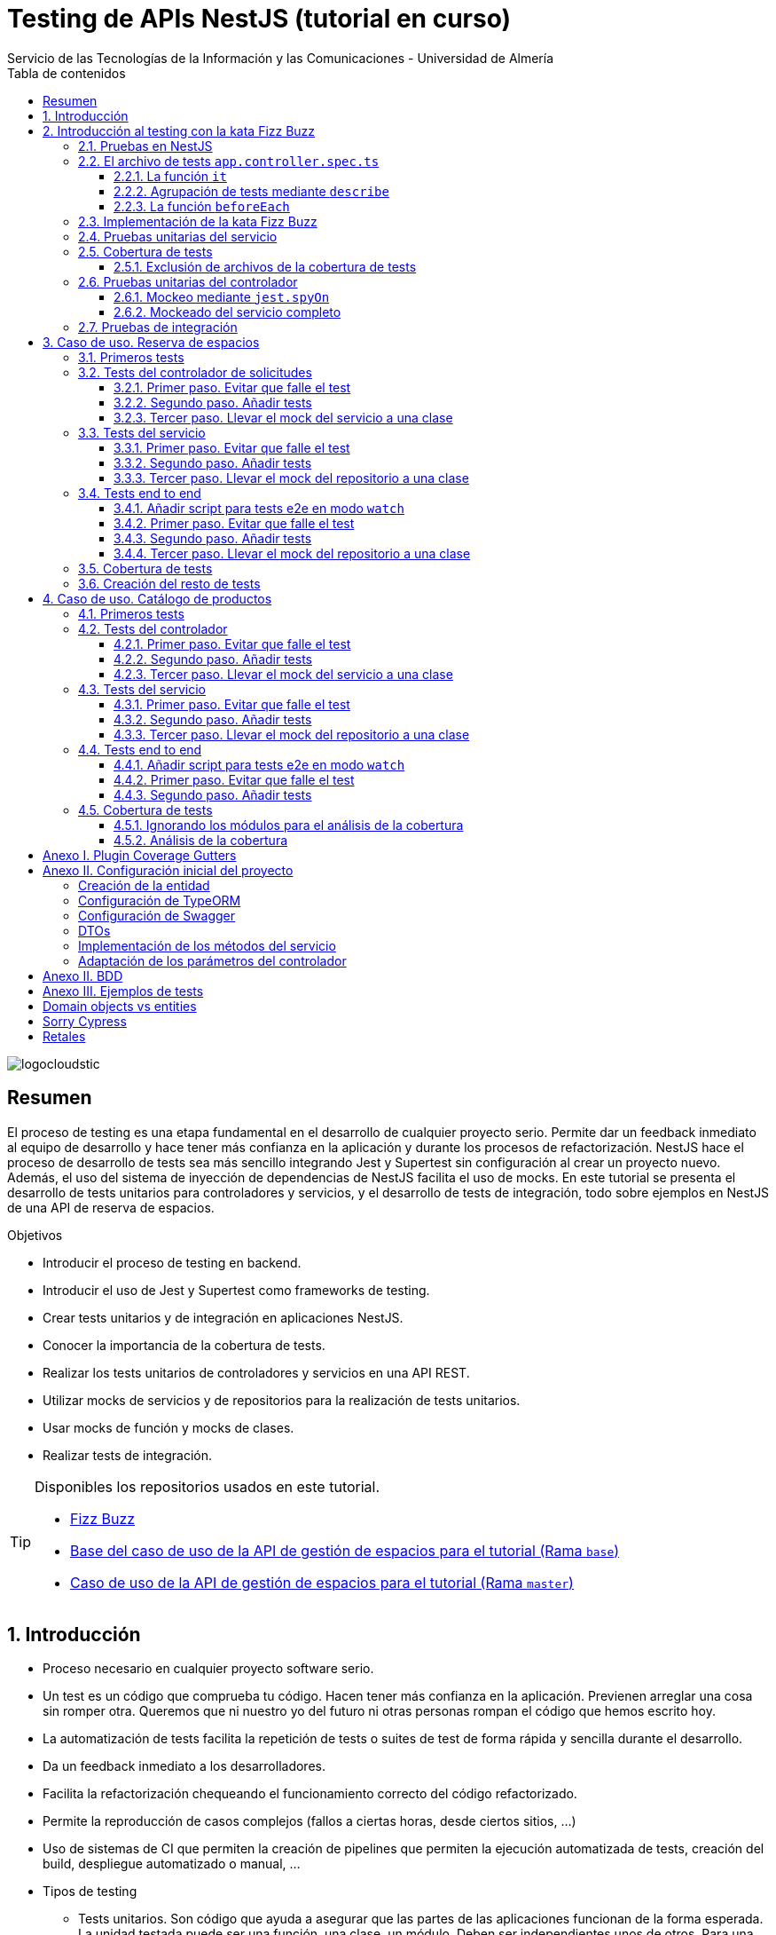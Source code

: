 ////
NO CAMBIAR!!
Codificación, idioma, tabla de contenidos, tipo de documento
////
:encoding: utf-8
:lang: es
:toc: right
:toc-title: Tabla de contenidos
:doctype: book
:imagesdir: ./images
:linkattrs:
:toclevels: 4
////
Nombre y título del trabajo
////
# Testing de APIs NestJS (tutorial en curso)
Servicio de las Tecnologías de la Información y las Comunicaciones - Universidad de Almería

image::logocloudstic.png[]

// NO CAMBIAR!! (Entrar en modo no numerado de apartados)
:numbered!: 


[abstract]
== Resumen
////
COLOCA A CONTINUACION EL RESUMEN
////
El proceso de testing es una etapa fundamental en el desarrollo de cualquier proyecto serio. Permite dar un feedback inmediato al equipo de desarrollo y hace tener más confianza en la aplicación y durante los procesos de refactorización. NestJS hace el proceso de desarrollo de tests sea más sencillo integrando Jest y Supertest sin configuración al crear un proyecto nuevo. Además, el uso del sistema de inyección de dependencias de NestJS facilita el uso de mocks. En este tutorial se presenta el desarrollo de tests unitarios para controladores y servicios, y el desarrollo de tests de integración, todo sobre ejemplos en NestJS de una API de reserva de espacios.

////
COLOCA A CONTINUACION LOS OBJETIVOS
////
.Objetivos
* Introducir el proceso de testing en backend.
* Introducir el uso de Jest y Supertest como frameworks de testing.
* Crear tests unitarios y de integración en aplicaciones NestJS.
* Conocer la importancia de la cobertura de tests.
* Realizar los tests unitarios de controladores y servicios en una API REST.
* Utilizar mocks de servicios y de repositorios para la realización de tests unitarios.
* Usar mocks de función y mocks de clases.
* Realizar tests de integración.

[TIP]
====
Disponibles los repositorios usados en este tutorial.

* https://github.com/ualmtorres/fizzbuzz[Fizz Buzz]
* https://github.com/ualmtorres/nestjs-espacios/tree/base[Base del caso de uso de la API de gestión de espacios para el tutorial (Rama `base`)]
* https://github.com/ualmtorres/nestjs-espacios/tree/master[Caso de uso de la API de gestión de espacios para el tutorial (Rama `master`)]
====

// Entrar en modo numerado de apartados
:numbered:

## Introducción

* Proceso necesario en cualquier proyecto software serio.
* Un test es un código que comprueba tu código. Hacen tener más confianza en la aplicación. Previenen arreglar una cosa sin romper otra. Queremos que ni nuestro yo del futuro ni otras personas rompan el código que hemos escrito hoy.
* La automatización de tests facilita la repetición de tests o suites de test de forma rápida y sencilla durante el desarrollo.
* Da un feedback inmediato a los desarrolladores.
* Facilita la refactorización chequeando el funcionamiento correcto del código refactorizado.
* Permite la reproducción de casos complejos (fallos a ciertas horas, desde ciertos sitios, ...)
* Uso de sistemas de CI que permiten la creación de pipelines que permiten la ejecución automatizada de tests, creación del build, despliegue automatizado o manual, ...

* Tipos de testing
** Tests unitarios. Son código que ayuda a asegurar que las partes de las aplicaciones funcionan de la forma esperada. La unidad testada puede ser una función, una clase, un módulo. Deben ser independientes unos de otros. Para una entrada, el test unitario comprueba el resultado. No contactan con el mundo exterior
** Tests de integración. Comprobamos la integración de nuestro sistema con algo de infraestructura (p.e. bases de datos, archivos, E/S, ...). Hacen llamadas a servicios externos. Las pruebas de integración normalmente cubren la prueba de un sistema (p.e. backend) aislándolo del resto.
** Tests end to end. También conocidas como pruebas funcionales, simulan condiciones reales. Se ejecutarían en un navegador (o similar) y cubren todos los sistemas funcionando juntos (p.e. frontend y backend). Simulan a un usuario en la aplicación (escribiendo, haciendo clics, ...)

image::piramide-testing.png[]

La pirámide de tests, además de representar el coste y la velocidad de ejecucuión de los tests, también refleja que deberíamos escribir más tests de los simples (unitarios) y menos tests de los complejos (end-to-end).

.Nuestras herramientas de Testing
****
Para nuestro trabajo de testing de aplicaciones con tecnología JavaScript/TypeScript, en UAL STIC se proponen las herramientas de testing siguientes:

* https://jestjs.io/[Jest] para tests unitarios en backend (pruebas de objetos de dominio, controladores y servicios) así como en frontend.
* https://github.com/visionmedia/supertest[Supertest] para tests de integración en backend y frontend. Permite hacer las pruebas de llamadas HTTP.
* https://www.cypress.io/[Cypress] para pruebas e2e que simulen las acciones de los usuarios.
****

[TIP]
====
El código de los tests tiene que ser fácil de mantener y tiene que centrarse en el resultado del método probado. Después de crear un test nos debemos preguntar lo siguiente: si un día se refactoriza el método probado (sin cambiar su resultado), ¿tendré que cambiar el test? Si la respuesta es sí, hay que modificar el test. Posiblemente en el test nos estemos centrando en detalles del proceso que no deberían de estar en el test.
====

## Introducción al testing con la kata Fizz Buzz

Para introducirnos al mundo de testing lo haremos de la mano de la https://kata-log.rocks/fizz-buzz-kata[kata Fizz Buzz]. Se trata de un ejemplo sencillo en que para números comprendidos entre 1 y 100:

* Se devolverá _Fizz_ si el número es múltiplo de 3.
* Se devolverá _Buzz_ si es múltiplo de 5.
* Se devolverá _Fizzbuzz_ si es múltiplo de 15. 
* En cualquier otro caso, se devolverá el propio número.

Comencemos creando el proyecto NestJS.

[source, bash]
----
$ nest new fizzbuzz
----

Al crear un proyecto nuevo, NestJS instala las dependencias para testing y crea una suite de pruebas con un test de ejemplo para probar que la llamada a `/` devuelve `Hello World!`.

Comenzamos probando el código de ejemplo creado por NestJS.

[source, bash]
----
$ cd fizzbuzz
$ npm run test
----

[source, bash]
----
El resultado es el siguiente y nos informa que se han pasado los tests con éxito.

 PASS  src/app.controller.spec.ts
  AppController
    root
      ✓ should return "Hello World!" (14 ms)

Test Suites: 1 passed, 1 total
Tests:       1 passed, 1 total
Snapshots:   0 total
Time:        4.162 s
Ran all test suites.
----

### Pruebas en NestJS

Como acabamos de comentar, el CLI de NestJS instala las dependencias de testing y crea una suite de pruebas a modo de ejemplo al crear un proyecto nuevo. Y es que NestJS ayuda a que el proceso sea menos tedioso ofreciendo lo siguiente:

* Realiza un _scaffolding_ para tests en la aplicación. Cuando creamos controladores y servicios, el CLI de NestJS también crea su correspondiente archivo de testing para dichos controladores y servicios. Al crear el proyecto, el CLI de NestJS también crea un archivo de testing e2e para probar la llamada a la ruta raíz de la aplicación.
* Integracion con https://github.com/facebook/jest[Jest] (desarrollado por Facebook y se usa con "cero configuración") y https://github.com/visionmedia/supertest[Supertest] (para testing de peticiones HTTP). No obstante, se puede usar cualquier otro framework de testing.
* Uso del sistema de inyección de dependencias de NestJS para facilitar el uso de mocks. Por ejemplo, esto nos va a poder permitir proporcionar un servicio mockeado al probar un controlador.
* Jest se configura a través del archivo `package.json` determinando mediante expresiones regulares los archivos que se consideran tests (p.e. para que las pruebas estuviesen en cualquier archivo `.spec.ts` usaríamos `"testRegex": ".*\\.spec\\.ts$"`).

### El archivo de tests `app.controller.spec.ts`

Al crear un proyecto nuevo, el CLI de NestJS crea el archivo de testing `app.controller.spec.ts` como el siguiente.

image::EstructuraArchivoTest.png[]

En la figura vemos una característica muy interesante del testing en NestJS y es que permite la creación de módulos para el testing sobre la marcha (gracias a la inyección de dependencias). Esto permitirá configurar _ad-hoc_ las dependencias necesarias para la ejecución de los tests. Y no se trata sólo de importar o usar módulos o providers previamente creados en la aplicación, sino que a la hora de configurar el módulo para la ejecución de los tests podemos _mockear_ lo que queramos (servicios, repositorios para bases de datos, ...) sustituyendo la implementación original por un _mock_ para el desarrollo de los tests. Esto lo veremos más adelante en <<Pruebas unitarias del controlador>>.

A continuación presentaremos las partes más significativas de ese archivo.

#### La función `it`

En Jest, los tests se implementan mediante funciones `it` (realmente, `it` es un alias de una función denominada `test`, y se pueden usar de forma indistinta). La función `it` toma 3 argumentos: 

* Nombre del test
* Función con las expectativas 
* Timeout (opcional). El timeout predeterminado es de 5 segundos. 

A continuación se muestra el test generado por NestJS en `app.controller.spec.ts` al crear el proyecto.

[source, ts]
----
it( <1>
  'should return "Hello World!"', <2>
  () => { <3>
    expect(appController.getHello()).toBe('Hello World!'); <4>
  }
);
----
<1> Definición del caso de prueba
<2> Nombre del caso de prueba
<3> Función de evaluación del test con la definición de las expectativas
<4> `expect` se usa para comprobar un valor obtenido por una https://jestjs.io/docs/expect[función matcher], como `toBe`.

[NOTE]
====
El usar `it` en lugar de `test`, sumado a usar el nombre del test en condicional, hace que el test sea más legible: `it should return "Hello World!`.
====

#### Agrupación de tests mediante `describe`

Para tener un código de testing más limpio y organizado, los tests (`it`)  se pueden incluir en una función `describe`. Esto da lugar a un código de testing agrupado en bloques `describe`, los cuales están formados por tests `it`. Además, los bloques `describe` se pueden anidar. A continuación se muestra una estructura de agrupación de tests en bloques `describe`.

[source, ts]
----
  describe('root', () => { <1>
    it('should return "Hello World!"', () => { <2>
      expect(appController.getHello()).toBe('Hello World!');
    });
    
    it('should ....' () => { <3>
      // test code
    });
  });
----
<1> `describe` como agregador de tests
<2> Primer test del bloque
<3> Un segundo test del bloque

#### La función `beforeEach`

La función `beforeEach` se ejecuta antes de que se ejecute cada test de la suite. Normalmente prepara una configuración que los tests necesitan para ejecutarse de forma independiente al resto de tests (p.e. prepara el contenido de la base de datos, configura un servicio para que devuelva unos datos concretos a los tests, ...)

Esta función forma parte del conjunto de funciones de preparación o limpieza del entorno de testing:

* `beforeAll` se ejecuta una sola vez antes de todos los tests del bloque.
* `beforeEach` se ejecuta antes de cada test del bloque.
* `afterEach` se ejecuta después de cada test del bloque.
* `afterAll` se ejecuta una sola vez después de todos los tests del bloque.

### Implementación de la kata Fizz Buzz

Comenzamos creando un nuevo módulo, un servicio y un controlador para la kata.

[source, bash]
----
nest g module fizzbuzz
nest g service fizzbuzz
nest g controller fizzbuzz
----

En el servicio `fizzbuzz/fizzbuzz.service.ts` crearemos un nuevo método denominado `fizzbuzz` que aceptará un argumento de tipo `number`. El servicio tiene la lógica siguiente para implementar la https://kata-log.rocks/fizz-buzz-kata[kata Fizz Buzz].


[source, typescript]
----
import { Injectable } from '@nestjs/common';

@Injectable()
export class FizzbuzzService { <1>
  fizzbuzz(number): any {
    if (number < 1 || number > 100) {
      return;
    }

    if (number % 15 === 0) {
      return 'FizzBuzz';
    }

    if (number % 3 === 0) {
      return 'Fizz';
    }

    if (number % 5 === 0) {
      return 'Buzz';
    }

    return number;
  }
}
----
<1> Método que implementa la kata Fizz Buzz

Para el controlador `fizzbuzz/fizzbuzz.controller.ts` crearemos un endpoint que acepte un número como parámetro. Este endpoint llamará al método del servicio del paso anterior.

[source, ts]
----
import { Controller, Get, Param } from '@nestjs/common';
import { FizzbuzzService } from './fizzbuzz.service';

@Controller('fizzbuzz')
export class FizzbuzzController {
  constructor(private fizzbuzzService: FizzbuzzService) {}

  @Get(':number') <1>
  fizzbuzz(@Param('number') number): any {
    return this.fizzbuzzService.fizzbuzz(number);
  }
}

----
<1> Nueva ruta para la kata Fizz Buzz

Ahora podemos probar la kata con cualuier número:

* `http://localhost:3000/fizzbuzz/3` devolvería _Fizz_
* `http://localhost:3000/fizzbuzz/5` devolvería _Buzz_
* `http://localhost:3000/fizzbuzz/15` devolvería _FizzBuzz_
* `http://localhost:3000/fizzbuzz/2` devolvería _2_

### Pruebas unitarias del servicio 

El CLI de NestJS ha creado el archivo `fizzbuzz/fizzbuzz.service.spec.ts` para los tests del servicio generado. Los tests los añadiremos en el grupo `describe` existente. Se trata de definir los casos de prueba para los casos de testing de la kata (3, 5, 15, ninguno de ellos, fuera del rango 1-100)

[source,ts]
----
import { Test, TestingModule } from '@nestjs/testing';
import { FizzbuzzService } from './fizzbuzz.service';

describe('FizzbuzzService', () => { <1>
  let service: FizzbuzzService;

  beforeEach(async () => {
    const module: TestingModule = await Test.createTestingModule({
      providers: [FizzbuzzService],
    }).compile();

    service = module.get<FizzbuzzService>(FizzbuzzService);
  });

  it('should be defined', () => { <2>
    expect(service).toBeDefined();
  });

  it('should return Fizz when the number is multiple of 3', () => { <3>
    expect(service.fizzbuzz(3)).toBe('Fizz'); <4>
  });

  it('should return Buzz when the number is multiple of 5', () => {
    expect(service.fizzbuzz(5)).toBe('Buzz');
  });

  it('should return FizzBuzz when the number is multiple of 15', () => {
    expect(service.fizzbuzz(15)).toBe('FizzBuzz');
  });

  it('should return the number when then number is neither multiple of 3, 5 nor 15', () => {
    expect(service.fizzbuzz(2)).toBe(2);
  });

  it('should return nothing when the number is not between 1 and 100', () => { <5>
    expect(service.fizzbuzz(0)).toBe(undefined);
    expect(service.fizzbuzz(101)).toBe(undefined);
  });
});

----
<1> Grupo de tests creados inicialmente por NestJS a modo de ejemplo para el servicio Fizzbuzz
<2> Test inicial creado por NestJS
<3> Cada test va en su función `it` (o `test`) y contiene un texto (realmente es el nombre del test) que permite entender claramente la intención del test.
<4> Con `expect` indicamos lo que queremos probar y con `toBe` indicamos el valor esperado.
<5> En este caso, quizá sería más apropiado crear dos tests separados para probar cada uno los de límites del rango no permitido (i.e. un test para comprobar que no se aceptan números menores que 1 y otro test para comprobar que no se aceptan números mayores que 100).

.Estructura de un archivo de tests
****
Los tests pueden hacer 3 cosas:

* Preparar el entorno (setup).
* Llamar a algo (actuar) y verificar el comportamiento (assert o verificar).
* Destruir lo construido.

En Jest esto lo vemos en los bloques:

* `beforeAll` prepara el entorno antes de ejecutar las pruebas. Se ejecuta una vez al principio de los tests.
* `beforeEach` prepara el entorno antes de ejecutar cada prueba. Se ejecuta una vez antes de cada test.
* `it` o `test` definen un caso de test para cada prueba. En `expect` llamamos a la operación (proceso de actuación) y con los _matchers_ (`toBe, toEqual, toBeGreaterThan, toMatch, toContain, toThrow`, ...) se verifica el test. Más información en la https://jestjs.io/es-ES/docs/using-matchers[página de Comparadores (matchers) de Jest].
* `afterEach` realiza una operación de destrucción o desmontaje del entorno después de ejecutar cada prueba. Se ejecuta una vez después de cada test.
* `afterAll` destruye o desmonta el entorno tras finalizar todas las pruebas. Se ejecuta una vez al final de los tests.
****

Para ejecutar sólo los tests del servicio y no los de todo el proyecto, lanzaremos los tests en modo _watch_:

[source, bash]
----
$ npm run test:watch
----

Se nos indicará el modo de uso para que elijamos uno:

[source, code]
----
Watch Usage
 › Press a to run all tests.
 › Press f to run only failed tests.
 › Press p to filter by a filename regex pattern. <1>
 › Press t to filter by a test name regex pattern.
 › Press q to quit watch mode.
 › Press Enter to trigger a test run.
----
<1> Opción elegida para pasar los tests a los archivos indicados

Elegiremos `p` para indicar el nombre de archivo del servicio. No hace falta introducir el nombre entero. Basta con una parte del nombre que permita seleccionarlo (p.e. `fizzbuzz.se`)

[source, code]
----
Pattern Mode Usage
 › Press Esc to exit pattern mode.
 › Press Enter to filter by a filenames regex pattern.

 pattern › fizzbuzz.se <1>
----
<1> Expresión que permite seleccionar al servicio a probar

Y este sería el resultado del proceso de testing:

[source, code]
----
 PASS  src/fizzbuzz/fizzbuzz.service.spec.ts
  FizzbuzzService
    ✓ should be defined (25 ms)
    ✓ should return Fizz when the number is multiple of 3 (6 ms)
    ✓ should return Buzz when the number is multiple of 5 (4 ms)
    ✓ should return FizzBuzz when the number is multiple of 15 (21 ms)
    ✓ should return the number when then number is neither multiple of 3, 5 nor 15 (3 ms)
    ✓ should return nothing when the number is not between 1 and 100 (5 ms)

Test Suites: 1 passed, 1 total
Tests:       6 passed, 6 total
Snapshots:   0 total
Time:        2.925 s, estimated 5 s
----

.Mostrar los datos de cada test
****
De forma predeterminada, los resultados de ejecución de los tests se muestran de forma agregada si hay varias suites de tests, perdiéndose los datos de cada test individual. En ocasiones, esta información detallada de cada test puede ser útil. Para activarlo, basta con cambiar en `package.json` la entrada en `scripts` sustituyendo `"test": "jest",` por `"test": "jest --verbose",`. 

[source, json]
----
....
   "scripts": {
    ....
    "test": "jest --verbose", <1>
    "test:watch": "jest --watch",
    "test:cov": "jest --coverage",
....
----
<1> Cambio realizado para mostrar los datos de cada test.

De esta forma, ahora el resultado al ejecutar `npm run test` será más detallado como se muestra a continuación:

[source, typescript]
----
 PASS  src/app.controller.spec.ts
  AppController
    root
      ✓ should return "Hello World!" (14 ms)

 PASS  src/fizzbuzz/fizzbuzz.controller.spec.ts
  FizzbuzzController
    ✓ should be defined (26 ms)

 PASS  src/fizzbuzz/fizzbuzz.service.spec.ts
  FizzbuzzService
    ✓ should be defined (21 ms)
    ✓ should return Fizz when the number is multiple of 3 (2 ms)
    ✓ should return Buzz when the number is multiple of 5 (2 ms)
    ✓ should return FizzBuzz when the number is multiple of 15 (2 ms)
    ✓ should return the number when then number is neither multiple of 3, 5 nor 15 (2 ms)
    ✓ should return nothing when the number is not between 1 and 100 (2 ms)

Test Suites: 3 passed, 3 total
Tests:       8 passed, 8 total
Snapshots:   0 total
Time:        2.575 s, estimated 3 s
----

****

### Cobertura de tests

En el proceso de testing la cobertura de tests proporciona una medida muy interesante. Ofrece el porcentaje de código que está incluido en los tests, es decir, el porcentaje de código que se está probando. Esto es muy útil porque nos ayuda a dirigir los esfuerzos para crear tests para el código que aún está oculto a los tests y que puede ser una potencial fuente de errores.

Podemos conocer la cobertura de nuestros tests con:

[source, bash]
----
$ npm run test:cov
----

Esto ejecutará los tests nos dará el porcentaje de código testado para cada archivo y a nivel global.

[source, code]
----
 PASS  src/fizzbuzz/fizzbuzz.controller.spec.ts
 PASS  src/app.controller.spec.ts
 PASS  src/fizzbuzz/fizzbuzz.service.spec.ts
-------------------------|---------|----------|---------|---------|-------------------
File                     | % Stmts | % Branch | % Funcs | % Lines | Uncovered Line #s 
-------------------------|---------|----------|---------|---------|-------------------
All files                |   63.46 |      100 |   71.42 |    62.5 |                   
 src                     |      52 |      100 |      75 |   47.36 |                   
  app.controller.ts      |     100 |      100 |     100 |     100 |                   
  app.module.ts          |       0 |      100 |     100 |       0 | 1-11              
  app.service.ts         |     100 |      100 |     100 |     100 |                   
  main.ts                |       0 |      100 |       0 |       0 | 1-8               
 src/fizzbuzz            |   74.07 |      100 |   66.66 |   76.19 |                   
  fizzbuzz.controller.ts |    87.5 |      100 |      50 |   83.33 | 10                
  fizzbuzz.module.ts     |       0 |      100 |     100 |       0 | 1-9               
  fizzbuzz.service.ts    |     100 |      100 |     100 |     100 |                   
-------------------------|---------|----------|---------|---------|-------------------

Test Suites: 3 passed, 3 total
Tests:       8 passed, 8 total
Snapshots:   0 total
Time:        7.747 s, estimated 8 s
Ran all test suites.
----

Como resultado también se genera una carpeta `coverage/lcov-report` con ese mismo informe, pero en HTML. Aparece organizado de acuerdo con los carpetas que tengamos en la carpeta `src`. 

image::coverage100.png[]

Si hace clic sobre `src/fizzbuzz` veremos su informe de cobertura. Vemos que está probado el 100% del código del servicio.

image::coverage100Fizzbuzz.png[]

Si ahora modificamos los tests de `fizzbuzz/fizzbuzz.service.spec.ts` y comentamos uno de ellos, por ejemplo el que probaba los múltiplos de 15, y volvemos a ejecutar la cobertura de tests con `npm run test:cov`, veremos que la cobertura de `fizzbuzz/fizzbuzz.service.ts` ha bajado de 100% a 92.3%.

image::coverageParcial.png[]

Si ahora hacemos clic sobre `fizzbuzz/fizzbuzz.service.ts` en el informe, nos llevará al archivo y nos marcará en rojo las líneas de código que no están tratadas (cubiertas) en ningún test. Como hemos comentado anteriormente, este resultado es muy importante porque nos puede guiar en el proceso de priorización de los próximos tests a desarrollar.

image::codigoNoProbado.png[]

Si anulamos los comentarios del test y volvemos a ejecutar la cobertura de tests todo volverá a estar como antes y ese código ya estará de nuevo cubierto por los tests.

.¿Hace falta probarlo todo?
****
En el proceso de testing decidimos qué probar. Alguien podría decir de probarlo todo con una cobertura cercana al 100%. Sin embargo, no es necesario. Sólo hay que probar las partes más críticas. Puede que esté entre el 70%-90%. Normalmente probaremos

* Servicios (si hay `app.service.ts` también)
* Controladores (si hay `app.controller.ts` también)
* No hace falta probar DTOs, constantes, entidades y módulos (los podemos excluir de la cobertura -ver <<Exclusión de archivos de la cobertura de tests>>)

****

#### Exclusión de archivos de la cobertura de tests

El porcentaje de cobertura de tests que devuelve el informe se obtiene teniendo en cuenta todos los archivos de código del proyecto. Sin embargo, es posible ignorar o excluir archivos del proceso de obtención de la cobertura. Esto se realiza indicando nombres de archivo o indicando un patrón en el elemento `coveragePathIgnorePatterns` del elemento `jest` en el archivo `package.json`.

Por ejemplo, si decidimos excluir del proceso de análisis de cobertura de tests los archivos de los módulos (p.e. `app.module.ts`, `fizzbuzz.module.ts` y otros módulos), así quedaría el elemento `jest` en `package.json` para excluir los archivos de módulo:

[source, json]
----
  "jest": {
    "moduleFileExtensions": [
      "js",
      "json",
      "ts"
    ],
    "rootDir": "src",
    "testRegex": ".*\\.spec\\.ts$",
    "transform": {
      "^.+\\.(t|j)s$": "ts-jest"
    },
    "collectCoverageFrom": [
      "**/*.(t|j)s"
    ],
    "coverageDirectory": "../coverage",
    "coveragePathIgnorePatterns": [".module.ts"], <1>
    "testEnvironment": "node"
  }
----
<1> Ignorar del proceso de cobertura los archivos cuyo nombre termine en `.module.ts`

Esto mejoraría el porcentaje de cobertura ya que se han retirado los archivos de módulo del proceso de cómputo de la cobertura, ya que bajaban la cobertura porque no tenían tests asociados. La figura siguiente ilustra la cobertura total. Se ha pasado de un 63.46% a un 84.61%. Esto en sí no es ni bueno ni malo, ni un objetivo en sí mismo. Es sólo estar informado que hay ciertos archivos que aceptamos no probar y que de no ser excluidos pueden estar datos erróneos de cobertura.

image::coverageAfterExcludingModules.png[]

### Pruebas unitarias del controlador

La cobertura de tests realizada en el apartado anterior nos ha servido para determinar el grado de código que tenemos testado. Hemos visto que tenemos tests para el servicio que prueban el 100% del código de sus métodos. Sin embargo, si vemos la cobertura del controlador, vemos que el código del endpoint (método `fizzbuzz`) aún está sin probar, tal y como muestra la figura siguiente.

image::FizzBuzzControllerSinProbar.png[]

Esto nos sugiere que debemos introducir más tests unitarios en el controlador. Para ello, y como las pruebas unitarias han de ser eso, unitarias, y ejecutarse de forma aislada, la prueba del controlador no deberá apoyarse en el método ya implementado en su servicio. Esto nos lleva a la introducción de la técnica de _mocking_ para el desarrollo de pruebas unitarias. Aquí veremos cómo mockear el servicio de Fizz Buzz para que la prueba del controlador sea independiente.

La técnica de _mocking_ en un controlador básicamente va a consistir en dar una nueva implementación (el _mock_) de los servicios que usa, y usar dicha nueva implementación o _mock_ para probar el controlador. Esto lo podemos llevar a cabo de dos formas: mockeando un método concreto del servicio mediante `jest.spyOn` o mockeando el servicio completo.

#### Mockeo mediante `jest.spyOn`

`jest.spyOn` nos permite crear una nueva implementación (_mock_) sobre un método existente de un objeto. Seguiremos este patrón

[source, ts]
----
jest.spyOn(<<objeto>>, '<<metodo-existente>>')
    .mockImplementation(<<nueva-implementacion>>);
----

De esta forma, cada vez que se llame en el test al método mockeado, el método se ejecutará con la nueva implementación proporcionada en `mockImplementation`.

A continuación mockearemos para la prueba del controlador el método `fizzbuzz` del servicio de forma que devuelva siempre `Fizz`.

[source, ts]
----
import { Test, TestingModule } from '@nestjs/testing';
import { FizzbuzzController } from './fizzbuzz.controller';
import { FizzbuzzService } from './fizzbuzz.service';

describe('FizzbuzzController', () => {
  let controller: FizzbuzzController;
  let service: FizzbuzzService;

  beforeEach(async () => {
    const module: TestingModule = await Test.createTestingModule({
      controllers: [FizzbuzzController],
      providers: [FizzbuzzService], <1>
    }).compile();

    controller = module.get<FizzbuzzController>(FizzbuzzController);
    service = module.get<FizzbuzzService>(FizzbuzzService); <2>
  });

  it('should return the correct Fizz Buzz word according the introduced number (Using spyOn)', () => { <3>
    const result = 'Fizz'; <4>

    jest.spyOn(service, 'fizzbuzz').mockImplementation(() => result); <5>

    expect(controller.fizzbuzz(3)).toBe(result); <6>
  });

  it('should be defined', () => {
    expect(controller).toBeDefined();
  });
});
----
<1> Incorporación del servicio para poder usarlo desde el controlador
<2> Creación de un objeto para el servicio
<3> Declaración del test
<4> Configuración del valor que esperamos
<5> Mockear el método `fizzbuzz` del servicio creado para que siempre devuelva lo configurado en `result`
<6> Ejecutar el método `fizzbuzz` del controlador y comprobar que el resultado es correcto

Como el método `fizzbuzz` ahora está mockeado en el test, la implementación que se usará es la propocionada. En este caso, siempre devuelve lo que hemos configurado en `result` (`Fizz` para este ejemplo).

A continuación se muestra el resultado de pasar los tests al controlador con `npm run test:watch` y pasándole `fizzbuzz.co` como patrón de archivo.

[source, code]
----
 PASS  src/fizzbuzz/fizzbuzz.controller.spec.ts
  FizzbuzzController
    ✓ should return the correct Fizz Buzz word according the introduced number (Using spyOn) (14 ms) <1>
    ✓ should be defined (3 ms)

Test Suites: 1 passed, 1 total
Tests:       2 passed, 2 total
Snapshots:   0 total
Time:        4.621 s
Ran all test suites matching /fizzbuzz.co/i.

Watch Usage: Press w to show more.
----
<1> Test pasado con éxito

[NOTE]
====
Con el testing unitario del controlador se trata de probar si los métodos del controlador tienen algún tipo de error. Damos por hecho que el servicio funciona correctamente. Y la opción de hacer la prueba como una petición `GET HTTP` no procede porque cae en el ámbito de las <<Pruebas de integración>>.
====

#### Mockeado del servicio completo

Otra alternativa al mockeado de un método concreto de un servicio es el mockeado del servicio completo. Se trata entonces de mockear todos los métodos del servicio. Podremos hacerlo mockeando el servicio en la misma clase en la que se va a usar, o bien, mockearlo en una clase aparte, lo que permitirá su reutilización. Por sencillez, aquí lo mockearemos in situ y no en una clase aparte.

La forma de proceder se podría resumir así:

. Crear un objeto para el mock del servicio y que dicho objeto contenga la nueva implementación de cada uno de sus métodos. El mockeo se realizará mediante un objeto JSON formado por pares _método-valor devuelto_.
. Sustituir el servicio en la definición del módulo del test (normalmente en el `Test.createTestingModule` dentro del `beforeEach`) por el servicio mockeado.

Veamos cómo hacerlo.

[source, ts]
----
import { Test, TestingModule } from '@nestjs/testing';
import { FizzbuzzController } from './fizzbuzz.controller';
import { FizzbuzzService } from './fizzbuzz.service';

describe('FizzbuzzController', () => {
  let controller: FizzbuzzController;
  let service: FizzbuzzService;

  let mockedFizzBuzzValue = 'Buzz'; <1>
  let mockFizzBuzzService = { <2>
    fizzbuzz: () => mockedFizzBuzzValue, <3>
  };

  beforeEach(async () => {
    const module: TestingModule = await Test.createTestingModule({
      controllers: [FizzbuzzController],
      providers: [FizzbuzzService],
    })
      .overrideProvider(FizzbuzzService) <4>
      .useValue(mockFizzBuzzService) <5>
      .compile();

    controller = module.get<FizzbuzzController>(FizzbuzzController);
    service = module.get<FizzbuzzService>(FizzbuzzService);
  });

  it('should return the correct Fizz Buzz word according the introduced number (Using spyOn)', () => {
    const result = 'Fizz';

    const fizzbuzzSpy = jest.spyOn(service, 'fizzbuzz');
    fizzbuzzSpy.mockImplementation(() => result);

    expect(controller.fizzbuzz(3)).toBe(result);

    fizzbuzzSpy.mockRestore();
  });

  it('should return the correct Fizz Buzz word according the introduced number (Using mocking de servicios)', () => { <6>
    expect(controller.fizzbuzz(5)).toBe(mockedFizzBuzzValue); <7>
  });

  it('should be defined', () => {
    expect(controller).toBeDefined();
  });
});
----
<1> Configuración del valor devuelto por el servicio mockeado
<2> Objeto que va a representar al servicio mockeado
<3> Mock del método `fizzbuzz` y su respuesta mockeada. Es un par _método-valor devuelto_
<4> Servicio a mockear
<5> Reemplazar el servicio por el objeto que tiene el mock del servicio
<6> Definición del caso de prueba
<7> Lanzar el método `fizzbuzz` del controlador y comprobar que devuelve el valor mockeado

Al igual que antes, cuando el controlador llama a su método `fizzbuzz`, éste llama al método del servicio, pero el controlador no sabe que el método está mockeado. Un engaño en toda regla.

image::trileros.jpg[]

Por tanto, con esta implementación, cada vez que se llame al método `fizzbuzz` éste devolverá la respuesta mockeada (`Buzz`) en este caso. Con esto habremos comprobado el funcionamiento del controlador en sí y de forma independiente del servicio. Sólo hacemos la prueba con un valor del servicio puesto que la validez del servicio con distintos valores cae en el ámbito de las pruebas unitarias del servicio, no en las del controlador.

[NOTE]
====
En nuestro caso no vamos a notar la diferencia entre el mockeo con `jest.spyOn` y el mockeo del servicio completo porque el servicio de Fizz Buzz cuenta sólo con un método. En servicios con más métodos, el mockeo del servicio completo exige mockear todos los métodos, mientras que el mockeo con `jest.spyOn_ permite ser mñás finos y mockear un sólo método y dejar el resto del servicio inalterado.
====

Tras los cambios, se vuelven a pasar los tests y este es su resultado:

[source, code]
----
 PASS  src/fizzbuzz/fizzbuzz.controller.spec.ts
  FizzbuzzController
    ✓ should return the correct Fizz Buzz word according the introduced number (Using spyOn) (14 ms)
    ✓ should return the correct Fizz Buzz word according the introduced number (Using mocking de servicios) (3 ms) <1>
    ✓ should be defined (3 ms)

Test Suites: 1 passed, 1 total
Tests:       3 passed, 3 total
Snapshots:   0 total
Time:        3.202 s, estimated 5 s
Ran all test suites matching /fizzbuzz.co/i.

Watch Usage: Press w to show more.
----
<1> Test con el servicio mockeado al completo

El test con `jest.spyOn` sigue funcionando porque recordemos que él tiene su propia implementación del mock del método, independientemente de que se haya mockeado el servicio por completo.

Para finalizar, si ahora volvemos a hacer la cobertura de tests, el controlador ya aparece testado y la cobertura habrá subido. Las figuras siguientes lo ilustran.

image::ContollerCoverageTesting100.png[]

image::FullCoverageOnController.png[]


### Pruebas de integración

En las pruebas unitarias comprobamos que partes pequeñas y aisladas del software funcionan según lo esperado. Se encargan de probar unidades sin dependencias o bien mockeando las dependencias para llevar a cabo los tests.

Sin embargo, las pruebas de integración verifican que varias unidades funcionan correctamente de forma conjunta (p.e. controladores con servicios). Las pruebas de integración prueban su comportamiento de forma conjunta y tratan de reducir al máximo el uso de mocks. 

Veamos el caso de prueba de integración que genera el CLI de NestJS al crear el proyecto (`tests/app.e2e-spec.ts`).

[source, ts]
----
import { Test, TestingModule } from '@nestjs/testing';
import { INestApplication } from '@nestjs/common';
import * as request from 'supertest'; 
import { AppModule } from './../src/app.module';

describe('AppController (e2e)', () => { <1>
  let app: INestApplication;

  beforeEach(async () => { <2>
    const moduleFixture: TestingModule = await Test.createTestingModule({
      imports: [AppModule],
    }).compile();

    app = moduleFixture.createNestApplication();
    await app.init();
  });

  it('/ (GET)', () => { <3>
    return request(app.getHttpServer()) <4>
      .get('/') <5>
      .expect(200) <6>
      .expect('Hello World!'); <7>
  });
});
----
<1> Bloque de tests
<2> Función de preparación del entorno de cada test creando de nuevo la aplicación
<3> Test de un endpoint
<4> Realización de llamada a la API
<5> Ir a la ruta indicada
<6> Código de estado HTTP esperado
<7> Valor esperado

Ejecutamos los tests con

[source, bash]
----
$ npm run test:e2e
----

Esto pasará los tests y devolverá lo siguiente:
[source, code]
----
PASS  test/app.e2e-spec.ts
  AppController (e2e)
    ✓ / (GET) (392 ms)

Test Suites: 1 passed, 1 total
Tests:       1 passed, 1 total
Snapshots:   0 total
Time:        2.438 s, estimated 3 s
Ran all test suites.
----

Este test ha atacado directamente a la API a través del controlador de Fizz Buzz. Este ha usado el servicio y ha devuelto la respuesta a la petición realizada. Es decir, han intervenido tanto la aplicación, como el controlador de Fizz Buzz, como su servicio. Por eso es que recibe el nombre de prueba de integración, porque combina/integra a varias partes de la aplicación en un solo test.

[NOTE]
====
NestJS usa Supertest para simular las llamadas HTTP. 

En el archivo `tests/jest-e2e.json` se definen las opciones de Jest para las pruebas de integración.

[source, json]
----
{
  "moduleFileExtensions": ["js", "json", "ts"],
  "rootDir": ".",
  "testEnvironment": "node",
  "testRegex": ".e2e-spec.ts$", <1>
  "transform": {
    "^.+\\.(t|j)s$": "ts-jest"
  }
}
----
<1> `testRegex` define una expresión regular para indicar los archivos que se considerarán sujetos a las pruebas de integración.
====

Una vez visto el ejemplo de base, veamos cómo hacer las pruebas del endpoint de la API de Fizz Buzz. Con esto automatizaremos la prueba de cada endpoint de la API. Para probarlo sobre Fizz Buzz, lo haremos creando un archivo `test/fizzbuzz.e2e-spec.ts` para los tests de integración de llamada al endpoint con los diferentes valores. Crearemos este archivo copiándolo desde `test/app.e2e-spec.ts` introduciendo los cambios siguientes:

Archivo `test/app.e2e-spec.ts`
[source, typescript]
----
import { Test, TestingModule } from '@nestjs/testing';
import { INestApplication } from '@nestjs/common';
import * as request from 'supertest';
import { AppModule } from '../src/app.module';

describe('FizzBuzz (e2e)', () => { <1>
  let app: INestApplication;

  beforeEach(async () => {
    const moduleFixture: TestingModule = await Test.createTestingModule({
      imports: [AppModule],
    }).compile();

    app = moduleFixture.createNestApplication();
    await app.init();
  });

  it('/fizzbuzz/3 (GET) should return Fizz', () => { <2>
    return request(app.getHttpServer()) <3>
      .get('/fizzbuzz/3') <4>
      .expect(200) <5>
      .expect('Fizz'); <6>
  });
});

----
<1> Cambiamos la descripción del bloque `describe`
<2> Caso de prueba de llamada al endpoint
<3> Creación de un objeto HTTP para hacer las peticiones
<4> Acceso a la ruta del endpoint
<5> Código de estado HTTP esperado
<6> Respuesta esperada

[NOTE]
====
Si tuviéramos más endpoints crearíamos más funciones `it`, una para cada endopoint.
====

Si ahora volvemos a pasar los tests con `npm run test:e2e` vemos que se pasan las pruebas de `app` y de `fizzbuzz`, pero el resultado se muestra agregado y no incluye el resultado de cada uno de los casos de prueba

[source, bash]
----
 PASS  test/app.e2e-spec.ts
 PASS  test/fizzbuzz.e2e-spec.ts

Test Suites: 2 passed, 2 total
Tests:       2 passed, 2 total
Snapshots:   0 total
Time:        4.325 s
Ran all test suites.
----

Si queremos ver el resultado de cada uno de los casos de prueba dentro de cada suite, haremos el cambio siguiente sobre la configuración de Jest en el archivo `package.json` incluyendo la opción de `--verbose` en los tests de integración.

[source, json]
----
...
  "scripts": {
    ...
    "test:e2e": "jest --config ./test/jest-e2e.json --verbose" <1>
  },
...
<1> Incluimos la opción `--verbose` para que muestre los resultados individuales de los tests.
----

Si ahora volvemos a ejecutar los tests de integración con `npm run test:e2e` vemos que ya sí aparecen los tests de cada suite.

[source, code]
----
 PASS  test/fizzbuzz.e2e-spec.ts
  FizzBuzz (e2e)
    ✓ /fizzbuzz/3 (GET) should return Fizz (380 ms) <1>

 PASS  test/app.e2e-spec.ts
  AppController (e2e)
    ✓ / (GET) (377 ms) <2>

Test Suites: 2 passed, 2 total
Tests:       2 passed, 2 total
Snapshots:   0 total
Time:        2.663 s, estimated 4 s
Ran all test suites.
----
<1> Test de integración de FizzBuzz
<2> Test de integración de app

## Caso de uso. Reserva de espacios

Para ilustrar en este tutorial los tests unitarios y de integración sobre una API REST que interactúe con una bases de datos, así como el testing de controladores, servicios y uso de mocks, vamos a desarrollar un caso de uso sobre una API de solicitud de espacios. La API ofrecerá los endpoints para las operaciones básicas de crear una solicitud, obtener el listado de solicitudes, obtener una solicitud a partir de su id, modificar y eliminar una solicitud.

Para no complicar demasiado el ejemplo pero que también dé juego, de cada solicitud se guarda:

* `id`: numérico
* `nombre`: cadena
* `cargo`: cadena
* `unidad`: cadena
* `telefono`: cadena
* `email`: cadena
* `tipo`: cadena
* `nombreActividad`: cadena
* `start`: fecha
* `end`: fecha
* `dia`: cadena (día de la semana)
* `horaInicio`: numérico (sólo guardaremos las horas sin los minutos)
* `horaFin`: numérico (sólo guardaremos las horas sin los minutos)

Partimos de un https://github.com/ualmtorres/nestjs-espacios/tree/base[repositorio base] disponible en GitHub (rama `base`) con el código incial de base para poder seguir este tutorial. Para más información sobre cómo crear y configurar el proyecto de este caso de uso consultar el <<Anexo II. Configuración inicial del proyecto>>

El proyecto clonado ya tiene definidos los controladores, servicios, DTOs, entidades así como los archivos de testing .
[NOTE]
====
Para clonar la rama `base`, clonar el repositorio con este comando

[source, bash]
----
$ git clone -b base https://github.com/ualmtorres/nestjs-espacios/tree/base
----
====

El proyecto utiliza SQLite como base de datos, incorpora autenticación JWT para los endpoints y usa Swagger OpenAPI. Tiene la estructura siguiente. 

[source, code]
----
├── LICENSE.md
├── README.md
├── dev.sqlite
├── nest-cli.json
├── package-lock.json
├── package.json <1>
├── src
│   ├── app.controller.spec.ts <2>
│   ├── app.controller.ts
│   ├── app.module.ts
│   ├── app.service.ts
│   ├── auth <3>
│   │   ├── auth.module.ts
│   │   └── jwt.strategy.ts
│   ├── config <4>
│   │   ├── configuration.ts
│   │   └── database-config.service.ts
│   ├── espacio <5>
│   │   ├── dto
│   │   │   ├── create-espacio.dto.ts
│   │   │   └── update-espacio.dto.ts
│   │   ├── entities
│   │   │   └── espacio.entity.ts
│   │   ├── espacio.controller.spec.ts <6>
│   │   ├── espacio.controller.ts
│   │   ├── espacio.module.ts
│   │   ├── espacio.service.spec.ts <7>
│   │   ├── espacio.service.ts
│   │   └── ponicode
│   ├── main.ts
│   ├── reserva <8>
│   │   ├── dto
│   │   │   ├── create-reserva.dto.ts
│   │   │   └── update-reserva.dto.ts
│   │   ├── entities
│   │   │   └── reserva.entity.ts
│   │   ├── reserva.controller.spec.ts <9>
│   │   ├── reserva.controller.ts
│   │   ├── reserva.module.ts
│   │   ├── reserva.service.spec.ts <10>
│   │   └── reserva.service.ts
│   └── solicitud <11>
│       ├── dto
│       │   ├── create-solicitud.dto.ts
│       │   └── update-solicitud.dto.ts
│       ├── entities
│       │   └── solicitud.entity.ts
│       ├── solicitud.controller.spec.ts <12>
│       ├── solicitud.controller.ts
│       ├── solicitud.module.ts
│       ├── solicitud.service.spec.ts <13>
│       └── solicitud.service.ts
├── test <14>
│   ├── app.e2e-spec.ts  <15>
│   └── jest-e2e.json <16>
├── tsconfig.build.json
└── tsconfig.json
----
<1> Aquí se realiza la configuración de Jest
<2> Archivo de pruebas de `app.controller`
<3> Carpeta de configuración del módulo de autenticación JWT
<4> Carpeta de configuración de la aplicación y de la base de datos
<5> Carpeta de los objetos relativos a los espacios
<6> Archivo de pruebas del controlador de espacios
<7> Archivo de pruebas del servicio de espacios
<8> Carpeta de los objetos relativos a las reservas
<9> Archivo de pruebas del controlador de reservas
<10> Archivo de pruebas del servicio de reservas
<11> Carpeta de los objetos relativos a las solicitudes
<12> Archivo de pruebas del controlador de solicitudes
<13> Archivo de pruebas del servicio de solicitudes
<14> Carpeta de configuración de los tests de integración
<15> Archivo de test de integración inicial generado por el CLI de Nest
<16> Archivo de connfiguración de Jest para los tests de integración

### Primeros tests

 
Comenzamos lanzando los tests sobre el proyecto creado con el comando siguiente

[source, bash]
----
$ npm run test
----

Tras unos instantes comprobamos que se han ejecutado 7 suites de tests, pero sólo una se ha ejecutado con éxito, la de `src/app.controller.spec.ts`. Sin embargo, ningún test de controlador:

* `solicitud.controller.spec.ts`
* `espacio.controller.spec.ts`
* `reserva.controller.spec.ts`

ni de servicio:

* `solicitud.service.spec.ts`
* `espacio.service.spec.ts`
* `reserva.service.spec.ts`

ha tenido éxito. En todos los casos nos indica que no está definido su _provider_.

A continuación veremos cómo resolver estos problemas y lo haremos desde el controlador hacia adentro. Es decir, primero haremos los tests unitarios del controlador y después los tests unitarios del servicio. Explicaremos este proceso sobre las solicitudes, dejando la parte de espacios y reservas para mostrar únicamente los tests, pero ya sin explicaciones, ya que serán análogas a las descritas para solicitudes.

Finalmente, dedicaremos una sección a realizar los tests de integración.

### Tests del controlador de solicitudes

Los tests del controlador fallan porque mientras que en el arranque de la aplicación se cargan los módulos correctamente, al ejecutar los tests se utilizan módulos diferentes de los del entorno de ejecución/desarrollo. Y lo importante, **en el entorno de testing inicialmente esos módulos no pueden resolver sus dependencias**. Concretamente, lo que está ocurriendo es que el controlador no puede resolver en el entorno de pruebas su dependencia de `SolicitudService`

Extracto del archivo `solicitud/solicitud.controller.ts`:
[source, ts]
----
...
@Controller('solicitud')
...
export class SolicitudController {
  constructor(private readonly solicitudService: SolicitudService) {}
 <1>
...
----
<1> Dependencia del controlador respecto a `SolicitudService`

En el código siguiente del test del controlador, generado por el CLI de NestJS al generar el controlador, vemos que dentro de `beforeEach` se usa la clase `Test` y un método `createTestingModule`. Este método toma los mismos argumentos que se usan para crear un módulo (p.e. `imports`, `providers`, `controllers` ...). Tras definir el nuevo módulo (el de testing) y llamar al método `compile` se crea el módulo para testing con sus dependencias similar a los módulos creados para el entorno de ejecución.

Archivo `src/solicitud/solicitud.controller.spec.ts`
[source, ts]
----
import { Test, TestingModule } from '@nestjs/testing';
import { SolicitudController } from './solicitud.controller';
import { SolicitudService } from './solicitud.service';

describe('SolicitudController', () => {
  let controller: SolicitudController;

  beforeEach(async () => {
    const module: TestingModule = await Test.createTestingModule({ <1>
      controllers: [SolicitudController],
      providers: [SolicitudService], <2>
    }).compile();

    controller = module.get<SolicitudController>(SolicitudController); <3>
  });

  it('should be defined', () => {
    expect(controller).toBeDefined();
  });
});
----
<1> Definición del módulo para el testing del controlador
<2> Servicio a utilizar
<3> Creación de una instancia del controller

#### Primer paso. Evitar que falle el test

Seguiremos un enfoque progresivo para conseguir que nuestros tests funcionen. Se trata de ayudar a que en primer lugar desaparezcan los errores de las pruebas del controlador. Posteriormente, se irán refinando los tests.

El test del controlador falla porque el controlador no es capaz de resolver sus dependencias. Lo que haremos es sustituir el servicio original por un servicio de uso exclusivo en testing. Con esto, conseguiremos probar únicamente el controlador, aislándolo del servicio, que es la premisa de los tests unitarios: probar sólo una cosa en cada test.

Pasos:

. Crearemos un objeto `mockSolicitudService` que sustituya (_mockee_) al servicio. Inicialmente `mockSolicitudService` estará vacío. Posteriormente le iremos añadiendo los métodos falseados (_mockeados_).
. Construir un módulo de testing que reemplace el servicio original de la solicitud por el mockeado que hemos creado en el paso anterior.

[source, ts]
----
import { Test, TestingModule } from '@nestjs/testing';
import { SolicitudController } from './solicitud.controller';
import { SolicitudService } from './solicitud.service';

describe('SolicitudController', () => {
  let controller: SolicitudController;
  let mockSolicitudService = {}; <1>

  beforeEach(async () => {
    const module: TestingModule = await Test.createTestingModule({
      controllers: [SolicitudController],
      providers: [SolicitudService],
    })
      .overrideProvider(SolicitudService) <2>
      .useValue(mockSolicitudService) <3>
      .compile(); <4>

    controller = module.get<SolicitudController>(SolicitudController);
  });

  it('should be defined', () => {
    expect(controller).toBeDefined();
  });
});

----
<1> Mock del servicio. Inicialmente vacío para pasar el test
<2> Servicio que se va a sustituir (mockear)
<3> Servicio que sustituye (mockea) al original. Usamos el creado en paso 1.
<4> Construcción del módulo para testing

Lanzaremos ahora los tests unitarios, pero no los lanzaremos todos como hacíamos antes al ejecutar `npm run test`. En este proceso paulatino de creación de los tests unitarios nos ceñiremos sólo a los tests del controlador y además lo haremos en modo `watch`. Así, cada vez que hagamos cambios sobre el código se volverán a ejecutar los tests.

[source, ts]
----
$ npm run test:watch

Watch Usage
 › Press a to run all tests.
 › Press f to run only failed tests.
 › Press p to filter by a filename regex pattern. <1>
 › Press t to filter by a test name regex pattern.
 › Press q to quit watch mode.
 › Press Enter to trigger a test run.
----
<1> Para ejecutar los tests de los nombres de archivo de acuerdo a una expresión regular

Pulsaremos `p` para indicar que sólo se pasen los tests a los archivos que sigan un patrón concreto de nombre de archivo. Introduciremos `solicitud.co` como patrón. Con esto, se pasarán los tests sólo al controlador de la solicitudes y obtendremos un resultado como el siguiente:

[source, bash]
----
 PASS  src/solicitud/solicitud.controller.spec.ts
  SolicitudController
    ✓ should be defined (13 ms)

Test Suites: 1 passed, 1 total
Tests:       1 passed, 1 total
Snapshots:   0 total
Time:        3.714 s, estimated 4 s
Ran all test suites matching /solicitud.co/i.

Watch Usage: Press w to show more.
----

Objetivo cumplido!! Hemos conseguido hacer que desaparezca el error al ejecutar el test del controlador. A continuación, comenzaremos a añadirle tests.

#### Segundo paso. Añadir tests

Una vez que hemos configurado el módulo para que el test no falle mediante el mockeo del servicio, vamos a ir creando tests del controlador. Comenzaremos por el de creación de solicitudes añadiendo el test siguiente después del test `should be defined`. Con este nuevo test definimos un nuevo DTO para crear una solicitud y esperamos que nos devuelva un objeto con un `id` (da igual el que sea. En el código de producción sería el `id` que generaría la base de datos) y el resto de campos coincidirán con los del DTO de creación de solicitudes.

Archivo `src/solicitud/solicitud.controller.spec.ts`
[source, ts]
----
...
  it('should create a solicitud', () => {
    const createSolicitudDto: CreateSolicitudDto = { <1>
      nombre: 'John Doe',
      cargo: 'Assistant Professor',
      unidad: 'Informatics Department',
      telefono: '1234',
      email: 'john.doe@gmail.com',
      tipo: '',
      nombreActividad: '',
      start: undefined,
      end: undefined,
      dia: '',
      horaInicio: '',
      horaFin: '',
    };

    expect(controller.create(createSolicitudDto)).toEqual({ <2>
      id: expect.any(Number),
      ...createSolicitudDto,
    });
  });
...
----
<1> DTO de la solicitud a crear
<2> Probamos que la solicitud creada consiste en un `id` junto a los datos proporcionados en el DTO para crear la solicitud

Tras guardar los cambios, como estamos en modo `watch` se volverán a pasar los tests y nos da un fallo: el método `create` no existe en el mock del servicio, tal y como se muestra a continuación:

[source, ts]
----
 FAIL  src/solicitud/solicitud.controller.spec.ts <1>
  SolicitudController
    ✓ should be defined (13 ms)
    ✕ should create a solicitud (5 ms)

  ● SolicitudController › should create a solicitud

    TypeError: this.solicitudService.create is not a function <2>

      25 |   @Post()
      26 |   create(@Body() createSolicitudDto: CreateSolicitudDto): Promise<Solicitud> {
    > 27 |     return this.solicitudService.create(createSolicitudDto); <3>
         |                                  ^
      28 |   }
      29 |
      30 |   @Get()

      at SolicitudController.create (solicitud/solicitud.controller.ts:27:34)
      at Object.<anonymous> (solicitud/solicitud.controller.spec.ts:42:23)

Test Suites: 1 failed, 1 total
Tests:       1 failed, 1 passed, 2 total
Snapshots:   0 total
Time:        3.907 s, estimated 5 s
Ran all test suites matching /solicitud.co/i.

Watch Usage: Press w to show more.
----
<1> El test no pasa
<2> El método `create` no existe en el mock del servicio (recordamos que estamos en el mockeado)
<3> Línea en la que se provoca el error en el test

El error se debe a que en la sección anterior creamos el mock del servicio de la solicitud, pero lo creamos vacío, sin ningún método, tal y como se muestra a continuación.

[source, ts]
----
...
describe('SolicitudController', () => {
  let controller: SolicitudController;
  let mockSolicitudService = {}; <1>
...
----
<1> Mock del servicio creado vacío inicialmente

A continuación crearemos la implementación que mockea al método `create` del servicio. Se limitará a tomar un DTO y devolver un objeto con un `id` aleatorio (simulando lo que haría la base de datos) y el DTO.

Archivo `src/solicitud/solicitud.controller.spec.ts`
[source, ts]
----
...
describe('SolicitudController', () => {
  let controller: SolicitudController;
  let mockSolicitudService = {
    create: jest.fn((dto) => { <1>
      return {
        id: Math.random() * (1000 - 1) + 1, <2>
        ...dto, <3>
      };
    }),
  };
...
----
<1> Método `create` mockeado. 
<2> id aleatorio
<3> Incorporar el DTO del objeto a crear

Una vez realizados estos cambios, el test de crear una solicitud pasa correctamente.

[source, bash]
----
 PASS  src/solicitud/solicitud.controller.spec.ts
  SolicitudController
    ✓ should be defined (13 ms)
    ✓ should create a solicitud (4 ms)

Test Suites: 1 passed, 1 total
Tests:       2 passed, 2 total
Snapshots:   0 total
Time:        3.941 s, estimated 4 s
Ran all test suites matching /solicitud.co/i.

Watch Usage: Press w to show more.
----

.Funciones de mock con `jest.fn()`
****
Las funciones de mock se usan para inyectar o falsear código durante los tests. 
`jest.fn()` crea una función de mock y opcionalmente puede tomar una implementación como parámetro. 

Las funciones de mock tienen la propiedad `mock` que permite, entre otros, conocer los argumentos con los que fue llamada, obtener la cantidad de veces que fue llamada, y ver el valor de los argumentos en una llamada concreta, por ejemplo, en la tercera vez que fue llamada.

También tiene métodos interesantes como los siguientes:

* `mockReturnValue()`: Devuelve el valor que se pase como argumento
* `mockResolvedValue()`: Devuelve el valor resuelto por una promesa
* `mockImplementation()`: Acepta una función que es usada como implementación del mock
* ...
****

A continuación añadiremos otro test. Por ejemplo, añadiremos el test para actualizar una solicitud. Comenzaremos creando el test en `src/solicitud/solicitud.controller.spec.ts`. Lo añadiremos a continuación de los otros tests definidos.

[source, ts]
----
...
  it('should update a solicitud', () => {
    const updateSolicitudDto: UpdateSolicitudDto = { <1>
      nombre: 'John Smith', <2>
      cargo: 'Assistant Professor',
      unidad: 'Informatics Department',
      telefono: '1234',
      email: 'john.doe@gmail.com',
      tipo: '',
      nombreActividad: '',
      start: undefined,
      end: undefined,
      dia: '',
      horaInicio: '',
      horaFin: '',
    };
    const solicitudId = 2; <3>

    expect(controller.update(solicitudId, updateSolicitudDto)).toEqual(
      { 
        id: solicitudId,
        ...updateSolicitudDto,
      },
    );
  });
...
----
<1> DTO con los cambios de la solicitud
<2> Nombre modificado
<3> `id` de la solicitud a modificar
<4> Se espera que resultado de actualizar la solicitud sea la solicitud  con el `id` y los datos actualizados.

Tras guardar los cambios se volverán a pasar los tests y no pasará este test porque no está definido el método `update` en el mock del servicio.

[source, bash]
----
 FAIL  src/solicitud/solicitud.controller.spec.ts <1>
  SolicitudController
    ✓ should be defined (14 ms)
    ✓ should create a solicitud (4 ms)
    ✕ should update a solicitud (3 ms)

  ● SolicitudController › should update a solicitud

    TypeError: this.solicitudService.update is not a function <2>

      43 |     @Body() updateSolicitudDto: UpdateSolicitudDto,
      44 |   ): Promise<Solicitud> {
    > 45 |     return this.solicitudService.update(+id, updateSolicitudDto); <3>
         |                                  ^
      46 |   }
      47 |
      48 |   @Delete(':id')

      at SolicitudController.update (solicitud/solicitud.controller.ts:45:34)
      at Object.<anonymous> (solicitud/solicitud.controller.spec.ts:74:23)
----
1. El test no pasa
2. El método `update` no existe en el mock del servicio (recordamos que estamos en el mockeado)
3. Línea en la que se provoca el error en el test

Para solucionar este problema añadiremos la función `update` a `mockSolicitudService`. Con los cambios, quedará así

[source, ts]
----
...
describe('SolicitudController', () => {
  let controller: SolicitudController;
  let mockSolicitudService = {
    create: jest.fn((dto) => {
      return {
        id: Math.random() * (1000 - 1) + 1,
        ...dto,
      };
    }),
    update: jest.fn((id, dto) => { <1>
      return {
        id: id,
        ...dto,
      };
    }),
  };
...
----
<1> `update` devolverá el nuevo objeto modificado

Tras los cambios, los tests volverán a pasar.

[source, bash]
----
 PASS  src/solicitud/solicitud.controller.spec.ts
  SolicitudController
    ✓ should be defined (19 ms)
    ✓ should create a solicitud (6 ms)
    ✓ should update a solicitud (3 ms)

Test Suites: 1 passed, 1 total
Tests:       3 passed, 3 total
Snapshots:   0 total
Time:        4.209 s
Ran all test suites related to changed files.

Watch Usage: Press w to show more.
----

Por último, es posible introducir una mejora al test para comprobar que el servicio fue llamado con los argumentos correctos. Esta comprobación va dirigida a conocer si el controlador introduce alguna anomalía al llamar al servicio. Con esto, no sólo nos aseguramos que el controlador hace su trabajo y devuelve los datos correctos, sino que también comprobamos que internamente hace bien su trabajo.

Tras los cambios el test quedaría así:

[source, ts]
----
...
  it('should update a solicitud', () => {
    const updateSolicitudDto: UpdateSolicitudDto = {
      nombre: 'John Smith',
      cargo: 'Assistant Professor',
      unidad: 'Informatics Department',
      telefono: '1234',
      email: 'john.doe@gmail.com',
      tipo: '',
      nombreActividad: '',
      start: undefined,
      end: undefined,
      dia: '',
      horaInicio: '',
      horaFin: '',
    };
    const solicitudId = 1;

    expect(controller.update(solicitudId, updateSolicitudDto)).toEqual({
      id: solicitudId,
      ...updateSolicitudDto,
    });

    expect(mockSolicitudService.update).toHaveBeenCalledWith( <1>
      solicitudId,
      updateSolicitudDto,
    );
  });
...
----
<1> Comprobación de que el servicio ha sido llamado con los argumentos correctos por parte del controlador

Al guardar, se volverán a pasar los tests y el cambio introducido funcionará correctamente, lo que permitirá validar que el controlador hace bien su trabajo.

Ahora, y de acuerdo con el informe de cobertura de tests, se trataría de ir añadiendo los tests que faltan (mostrar solicitudes, mostrar una solicitud y eliminar una solicitud). Los dejaremos para más adelante y ahora pasaremos a ver cómo llevar el mock del servicio a una clase aparte para no tenerlo mezclado con el test del controlador.

#### Tercer paso. Llevar el mock del servicio a una clase

Hasta ahora hemos mockeado el servicio en la misma clase de testing. Aquí veremos cómo refactorizar el archivo de testing sacando el mock a una clase aparte. Concretamente, se trata de llevar el contenido de los métodos de `mockSolicitudService` a métodos en una clase nueva.

Partimos del servicio mockeado en la propia clase, que recordamos que tenía esta forma:

[source, typescript]
----
...
  let mockSolicitudService = {
    create: jest.fn((dto) => { <1>
      return {
        id: Math.random() * (1000 - 1) + 1,
        ...dto,
      };
    }),
    update: jest.fn((id, dto) => { <2>
      return {
        id: id,
        ...dto,
      };
    }),
  };
...
----
<1> Función de mock para crear solicitudes
<2> Función de mock para modificar solicitudes

Comenzamos generando la clase que actuará como mock del servicio con el CLI de NestJS. La situaremos en la misma carpeta que el resto de componentes de la solicitud.

[source, bash]
----
$ nest g class solicitud/SolicitudServiceMock --no-spec <1>
----
<1> Incluimos el parámetro `--no-spec` para que no cree el archivo de testing

Esta clase estará inicialmente vacía:

[source, ts]
----
export class SolicitudServiceMock {}
----

Ahora se trata de traer a esta nueva clase de mock el código que había en los métodos `create` y `update` del objeto `mockSolicitudService` en el archivo de testing del controlador. Para ello, crearemos en la clase dos métodos `create` y `update` en los que incluiremos el código de mocking que ya teníamos. No obstante, renombraremos los DTO para darle una mayor semántica. Además, haremos que los métodos devuelvan promesas, tal y como lo hacen en el servicio real.

La clase que mockea al servicio ahora quedará así:

[source, ts]
----
import { CreateSolicitudDto } from './dto/create-solicitud.dto';
import { Solicitud } from './entities/solicitud.entity';
import { UpdateSolicitudDto } from './dto/update-solicitud.dto';
export class SolicitudServiceMock {
  async create(createSolicitudDto: CreateSolicitudDto): Promise<Solicitud> { <1>
    return Promise.resolve({ <2>
      id: Math.random() * (1000 - 1) + 1,
      ...createSolicitudDto,
    });
  }

  async update(
    id: number,
    updateSolicitudDto: UpdateSolicitudDto,
  ): Promise<Solicitud> { <3>
    return Promise.resolve({ <4>
      id: id,
      ...updateSolicitudDto,
    }) as Promise<Solicitud>; <5>
  }
}

----
<1> Método `create` mockeado
<2> Código traído desde `mockSolicitudService`
<3> Método `update` mockeado
<4> Código traído desde `mockSolicitudService`
<5> Forzamos el casting de la respuesta porque no pueden inferir que el tipo que devolvemos es correcto.

Una vez que disponemos de la clase que mockea el servicio, **haremos los cambios en el archivo de tests del controlador para que use esta clase mockeada en lugar de la variable `mockSolicitudService`**, que es la que contenía la implementación de los mocks. 

[NOTE]
====
La inyección de dependencias de NestJS permite que podamos sustituir el servicio que se usa para ejecutar los tests. El uso de mocks permite probar sólo una parte del código haciendo que el resto ofrezca valores falseados/generados. Esto, además de permitirnos un mayor control en el proceso de testing, acelera la ejecución de los tests, ya que el servicio ya no tiene que usar la base de datos (que siempre ofrece mayor latencia) para realizar su trabajo en el testing del controlador.
====

Hay que hacer varios cambios:

. Declarar una variable `service` de tipo `SolicitudService`
. Definir un `SolicitudServiceProvider` que mockee el provider `SolicitudService`
. Incorporar el `SolicitudServiceProvider` a la lista de providers del módulo de testing
. Usar la clase de mock para construir el módulo de testing
. Inicializar la variable `service` al servicio de la solicitud. Como `SolicitudService` está mockeado realmente no usará la implementación original
. Cambiar los tests a asíncronos
. Añadir `await` a las llamadas a los métodos del controlador
. Usar espías de métodos si usamos métodos como `toHaveBeenCalledWith`

[source, ts]
----
import { Test, TestingModule } from '@nestjs/testing';
import { SolicitudController } from './solicitud.controller';
import { SolicitudService } from './solicitud.service';
import { CreateSolicitudDto } from './dto/create-solicitud.dto';
import { UpdateSolicitudDto } from './dto/update-solicitud.dto';
import { of } from 'rxjs';
import { SolicitudServiceMock } from './solicitud-service-mock';

describe('SolicitudController', () => {
  let controller: SolicitudController;
  let service: SolicitudService; <1>

  beforeEach(async () => {
    const SolicitudServiceProvider = { <2>
      provide: SolicitudService,
      useClass: SolicitudServiceMock,
    };

    const module: TestingModule = await Test.createTestingModule({
      controllers: [SolicitudController],
      providers: [SolicitudService, SolicitudServiceProvider], <3>
    })
      .overrideProvider(SolicitudService)
      .useClass(SolicitudServiceMock) <4>
      .compile();

    controller = module.get<SolicitudController>(SolicitudController);
    service = module.get<SolicitudService>(SolicitudService); <5>
  });

  it('should be defined', () => {
    expect(controller).toBeDefined();
  });

  it('should create a solicitud', async () => { <6>
    const createSolicitudDto: CreateSolicitudDto = {
      nombre: 'John Doe',
      cargo: 'Assistant Professor',
      unidad: 'Informatics Department',
      telefono: '1234',
      email: 'john.doe@gmail.com',
      tipo: '',
      nombreActividad: '',
      start: undefined,
      end: undefined,
      dia: '',
      horaInicio: '',
      horaFin: '',
    };

    expect(await controller.create(createSolicitudDto)).toEqual({ <7>
      id: expect.any(Number),
      ...createSolicitudDto,
    });
  });

  it('should update a solicitud', async () => { <8>
    const updateSolicitudDto: UpdateSolicitudDto = {
      nombre: 'John Smith',
      cargo: 'Assistant Professor',
      unidad: 'Informatics Department',
      telefono: '1234',
      email: 'john.doe@gmail.com',
      tipo: '',
      nombreActividad: '',
      start: undefined,
      end: undefined,
      dia: '',
      horaInicio: '',
      horaFin: '',
    };
    const solicitudId = 1;

    expect(await controller.update(solicitudId, updateSolicitudDto)).toEqual({ <9>
      id: solicitudId,
      ...updateSolicitudDto,
    });

    const updateSpy = jest.spyOn(service, 'update'); <10>
    controller.update(solicitudId, updateSolicitudDto); <11>

    expect(updateSpy).toHaveBeenCalledWith(solicitudId, updateSolicitudDto); <12>
  });
});
----
<1> Declaración del servicio
<2> `SolicitudServiceProvider` mockea el provider `SolicitudService`
<3> Se añade `SolicitudServiceProvider` como otro provider
<4> Inicialización del mock a la clase del mock del servicio (Inyección de dependencias)
<5> Inicialización del servicio al servicio de la solicitud, que está mockeado
<6> Caso de prueba asíncrono por el `await` en métodos dentrol del caso de prueba
<7> Probamos que la solicitud se crea correctamente y devuelve los valores esperados. La ejecución se hace con `await`
<8> Caso de prueba asíncrono por el `await` en métodos dentro del caso de prueba
<9> Probamos que la actualización de una solicitud se realiza correctamente y devuelve los valores esperados. La ejecución se hace con `await`
<10> Crear un espía para el método `update` en `service`
<11> Hacer una actualización de solicitud
<12> Probamos que el servicio espiado ha sido llamado por el controlador con los parámetros adecuados

.`jest.spyOn()`
****
`jest.spyOn()` crea una función de mock similar a `jest.fn()` pero además, monitoriza/fisgonea las llamadas al método que se le proporcione.

`jest.spyOn(objeto, nombre-de-método-a-espiar)` devuelve una función que se comporta como espía monitorizando las llamadas que se realicen al método del objeto que se pasen como argumentos. 

[source, ts]
----
...
let service: SolicitudService; <1>
...
service = module.get<SolicitudService>(SolicitudService); <2>
...

const updateSpy = jest.spyOn(service, 'update'); <3>
controller.update(solicitudId, updateSolicitudDto); <4>

expect(updateSpy).toHaveBeenCalledWith(solicitudId, updateSolicitudDto); <5>
...
----
<1> Declaración de un objeto `service`
<2> Inicialización del objeto `service` (a la clase del servicio)
<3> Espiar el método `update` del objeto `service`. Ahora, `updateSpy` 
monitoriza cada una de las llamadas que se hagan al método `update` del objeto `service`.
<4> Llamar al método espiado (`update`)
<5> Comprobar a través del espía (`updateSpy`) los argumentos con los que ha sido llamada la función espiada.

La función espía intercepta/espía las llamadas que se hacen a un método de un objeto. Haciendo la analogía, el método `update` del objeto `service` está _pinchado_, como se _pinchan_ los teléfonos en espionaje.
****

### Tests del servicio

Una vez creados los tests del controlador procederemos a realizar los tests del servicio. De forma análoga a como hicimos con el controlador, que mockeaba el servicio del que dependía, en los tests del servicio también mockearamos sus dependencias. En el caso del servicio se mockea el repositorio, que es su dependencia.

Comenzamos lanzando los tests en modo `watch`, pero limitados al patrón `solicitud.service` 

[source, bash]
----
$ npm run test:watch
----

El resultado de los tests nos devolverá que no se pueden resolver las dependencias de `SolicitudService`. Esto se debe a que `SolicitudService` tiene una dependencia con el repositorio `SolicitudRepository` y no se puede resolver en el entorno de pruebas. 

Recordemos la definición del servicio en `solicitud/solicitud.service.ts`
[source, ts]
----
...
@Injectable()
export class SolicitudService {
  constructor(
    @InjectRepository(Solicitud)
    private solicitudRepository: Repository<Solicitud>, <1>
  ) {}
...
----
<1> Dependencia del servicio respecto del repositorio

De foma análoga a los tests del controlador, en el código siguiente del test del servicio, generado por el CLI de NestJS al generar el servicio, vemos que dentro de `beforeEach` se usa la clase `Test` y un método `createTestingModule`. Este método toma los mismos argumentos que se usan para crear un módulo (p.e. `imports`, `providers`, `controllers`, …​). Tras definir el nuevo módulo (el de testing) y llamar al método `compile` se crea el módulo con sus dependencias similar a los módulos creados para el entorno de ejecución.


Archivo `src/solicitud/solicitud.service.spec.ts`
[source, ts]
----
...
describe('SolicitudService', () => {
  let service: SolicitudService;

  beforeEach(async () => {
    const module: TestingModule = await Test.createTestingModule({ <1>
      providers: [SolicitudService], <2>
    }).compile();

    service = module.get<SolicitudService>(SolicitudService); <3>
  });
...
----
<1> Definición del módulo para el testing del servicio
<2> Provider del servicio 
<3>	Creación de una instancia del servicio

#### Primer paso. Evitar que falle el test

Al igual que hicimos con el controlador, seguiremos un enfoque progresivo para conseguir que nuestros tests funcionen. Se trata de ayudar a que en primer lugar desaparezcan los errores de las pruebas del servicio. Posteriormente, se irán refinando los tests.

Inicialmente, el test del servicio falla porque el servicio no es capaz de resolver sus dependencias. Lo que haremos es sustituir el repositorio original por un repositorio de uso exclusivo en testing. Con esto, conseguiremos probar únicamente el servicio, aislándolo del repositorio, que es la premisa de los tests unitarios: probar sólo una cosa en cada test.

Pasos:

. Crearemos un objeto `mockSolicitudRepository` que sustituya (mockee) al repositorio. Inicialmente `mockSolicitudRepository` estará vacío. Posteriormente le iremos añadiendo los métodos falseados (mockeados).
. Construir un módulo de testing que reemplace el repositorio original de solicitudes por el mockeado que hemos creado en el paso anterior.

[source, ts]
----
import { Test, TestingModule } from '@nestjs/testing';
import { SolicitudService } from './solicitud.service';
import { Solicitud } from './entities/solicitud.entity';
import { getRepositoryToken } from '@nestjs/typeorm';

describe('SolicitudService', () => {
  let service: SolicitudService;
  let mockSolicitudRepository = {}; <1>

  beforeEach(async () => {
    const module: TestingModule = await Test.createTestingModule({
      providers: [
        SolicitudService,
        { <2>
          provide: getRepositoryToken(Solicitud), <3>
          useValue: mockSolicitudRepository, <4>
        },
      ],
    }).compile(); <5>

    service = module.get<SolicitudService>(SolicitudService);
  });

  it('should be defined', () => {
    expect(service).toBeDefined();
  });
});

----
<1> Mock del repositorio. Inicialmente vacío para pasar el test
<2> Nuevo provider
<3> Repositorio que se va a sustituir (mockear)
<4> Repositorio que sustituye (mockea) al original. Usamos el creado en el paso 1
<5> Construcción del módulo para testing

Tras guardar los cambios ahora vemos que ya pasan los tests.

[source, bash]
----
 PASS  src/solicitud/solicitud.service.spec.ts
  SolicitudService
    ✓ should be defined (13 ms)

Test Suites: 1 passed, 1 total
Tests:       1 passed, 1 total
Snapshots:   0 total
Time:        4.758 s, estimated 6 s
Ran all test suites matching /solicitud.service/i.

Watch Usage: Press w to show more.
----

#### Segundo paso. Añadir tests

Una vez que hemos configurado el módulo para que el test no falle mediante el mockeo del repositorio, vamos a ir creando tests del servicio. Comenzaremos por el de creación de solicitudes añadiendo este test después del test `should be defined`. Con este nuevo test definimos un nuevo DTO para crear una solicitud y esperamos que nos devuelva un objeto con un id (da igual el que sea. En el código de producción sería el `id` que generaría la base de datos) y el resto de campos coincidirán con los del DTO de creación de solicitud.

[source, ts]
----
...
  it('should create a solicitud', async () => {
    const createSolicitudDto: CreateSolicitudDto = { <1>
      nombre: 'John Doe',
      cargo: 'Assistant Professor',
      unidad: 'Informatics Department',
      telefono: '1234',
      email: 'john.doe@gmail.com',
      tipo: '',
      nombreActividad: '',
      start: undefined,
      end: undefined,
      dia: '',
      horaInicio: '',
      horaFin: '',
    };

    expect(await service.create(createSolicitudDto)).toEqual({ <2>
      id: expect.any(Number),
      ...createSolicitudDto,
    });
  });
...
----
<1> DTO de la solicitud a crear
<2> Probamos que la solicitud creada consiste en un `id` junto a los datos proporcionados en el DTO para crear la solicitud

Tras guardar los cambios, como estamos en modo `watch` se volverán a pasar los tests y nos da un fallo: el método `create` no existe en el mock del repositorio, tal y como se muestra a continuación:

[source, bash]
----
 FAIL  src/solicitud/solicitud.service.spec.ts
  SolicitudService
    ✓ should be defined (12 ms)
    ✕ should create a solicitud (3 ms)

  ● SolicitudService › should create a solicitud

    TypeError: this.solicitudRepository.save is not a function

      13 |   ) {}
      14 |   async create(createSolicitudDto: CreateSolicitudDto): Promise<Solicitud> {
    > 15 |     return await this.solicitudRepository.save(createSolicitudDto);
         |                                           ^
      16 |   }
      17 |
      18 |   async findAll(): Promise<Solicitud[]> {

      at SolicitudService.create (solicitud/solicitud.service.ts:15:43)
      at Object.<anonymous> (solicitud/solicitud.service.spec.ts:45:26)

Test Suites: 1 failed, 1 total
Tests:       1 failed, 1 passed, 2 total
Snapshots:   0 total
Time:        3.966 s, estimated 5 s
Ran all test suites matching /solicitud.service/i.

Watch Usage: Press w to show more.
----
<1> El test no pasa
<2> El método `save` no existe en el mock del repositorio (recordamos que estamos en el mockeado)
<3> Línea en la que se provoca el error en el test

El error se debe a que en la sección anterior creamos el mock del repositorio de la solicitud pero lo creamos vacío, sin ningún método, tal y como se recuerda a continuación.

[source, ts]
----
...
describe('SolicitudService', () => {
  let service: SolicitudService;
  let mockSolicitudRepository = {}; <1>
...
----
<1> Mock del repositorio creado vacío inicialmente

A continuación crearemos la implementación que mockea al método `save` del repositorio. Se limitará a tomar un DTO y devolver un objeto con un `id` aleatorio  (simulando lo que haría la base de datos) y el DTO.

Archivo `src/solicitud/solicitud.service.spec.ts`

[source, ts]
----
...
describe('SolicitudService', () => {
  let service: SolicitudService;
  let mockSolicitudRepository = {
    save: jest.fn().mockImplementation((dto) => { <1>
      return {
        id: Math.random() * (1000 - 1) + 1, <2>
        ...dto, <3>
      };
    }),
  };
...
----
<1> Método `save` mockeado.
<2> `id` aleatorio
<3> Incorporar el DTO del objeto a crear

Una vez realizados estos cambios, el test de crear una solicitud pasa correctamente.

[source, bash]
----
 PASS  src/solicitud/solicitud.service.spec.ts
  SolicitudService
    ✓ should be defined (12 ms)
    ✓ should create a solicitud (4 ms)

Test Suites: 1 passed, 1 total
Tests:       2 passed, 2 total
Snapshots:   0 total
Time:        3.673 s
Ran all test suites matching /solicitud.service/i.

Watch Usage: Press w to show more.
----

A continuación añadiremos otro test. Por ejemplo, añadiremos el test para actualizar una solicitud. Comenzaremos creando el test en `src/solicitud/solicitud.service.spec.ts`. Lo añadiremos a continuación de los otros tests definidos.

[source, ts]
----
  it('should update a solicitud', async () => {
    const updateSolicitudDto: UpdateSolicitudDto = { <1>
      nombre: 'John Smith', <2>
      cargo: 'Assistant Professor',
      unidad: 'Informatics Department',
      telefono: '1234',
      email: 'john.doe@gmail.com',
      tipo: '',
      nombreActividad: '',
      start: undefined,
      end: undefined,
      dia: '',
      horaInicio: '',
      horaFin: '',
    };
    const solicitudId = 1; <3>

    expect(await service.update(solicitudId, updateSolicitudDto)).toEqual({ <4>
      id: solicitudId,
      ...updateSolicitudDto,
    });
  });
----
<1> DTO con los cambios de la solicitud
<2> Cambio introducido
<3> `id`  de la solicitud  a modificar
<4> Se espera que resultado de actualizar la solicitud sea la solicitud con el `id` y los datos actualizados

Tras guardar los cambios se volverán a pasar los tests y no pasará este test porque no está definido el método `findOne` en el mock del repositorio.

[source, bash]
----
 FAIL  src/solicitud/solicitud.service.spec.ts
  SolicitudService
    ✓ should be defined (13 ms)
    ✓ should create a solicitud (4 ms)
    ✕ should update a solicitud (3 ms)

  ● SolicitudService › should update a solicitud

    TypeError: this.solicitudRepository.findOne is not a function <1>

      28 |     updateSolicitudDto: UpdateSolicitudDto,
      29 |   ): Promise<Solicitud> {
    > 30 |     let toUpdate = await this.solicitudRepository.findOne(id);
         |                                                   ^
      31 |
      32 |     let updated = Object.assign(toUpdate, updateSolicitudDto);
      33 |
----

Para solucionar este problema añadiremos la función `findOne` a `solicitudRepository` que devuelva un objeto `Solicitud` completo. Con los cambios, quedará así:

Archivo `solicitud/solicitud.service.spec.ts`:
[source, ts]
----
...
  let mockSolicitudRepository = {
    save: jest.fn().mockImplementation((dto) => {
      return {
        id: Math.random() * (1000 - 1) + 1,
        ...dto,
      };
    }),
    findOne: jest.fn().mockImplementation((id) => { <1>
      return {
        id: id, <2>
        nombre: 'John Doe',
        cargo: 'Assistant Professor',
        unidad: 'Informatics Department',
        telefono: '1234',
        email: 'john.doe@gmail.com',
        tipo: '',
        nombreActividad: '',
        start: undefined,
        end: undefined,
        dia: '',
        horaInicio: '',
        horaFin: '',
      };
    }),
  };
----
<1> `findOne` devolverá un objeto `Solicitud` completo como lo devolvería la base de datos
<2> Simulamos que devolvemos el mismo `id` con el que hacemos la consulta

Tras los cambios, los tests volverán a pasar.

[source, code]
----
 PASS  src/solicitud/solicitud.service.spec.ts
  SolicitudService
    ✓ should be defined (13 ms)
    ✓ should create a solicitud (4 ms)
    ✓ should update a solicitud (2 ms)

Test Suites: 1 passed, 1 total
Tests:       3 passed, 3 total
Snapshots:   0 total
Time:        4.159 s
Ran all test suites matching /solicitud.service/i.
----

Ahora, y de acuerdo con el informe de cobertura de tests, se trataría de ir añadiendo los tests que faltan (mostrar solicitudes, mostrar una solicitud y eliminar una solicitud). Los dejaremos para más adelante y ahora pasaremos a ver cómo llevar el mock del repositorios a una clase aparte para no tenerlo mezclado con el test del servicio.

#### Tercer paso. Llevar el mock del repositorio a una clase

Hasta ahora hemos mockeado el repositorio en la misma clase de testing. Aquí veremos como refactorizar el archivo de testing sacando el mock a una clase aparte. Concretamente se trata de llevar el contenido de los métodos de `mockSolicitudRepository` a métodos en una clase nueva.

Partimos del repositorio mockeado en la propia clase y tenía esta forma:

[source, ts]
----
...
 let mockSolicitudRepository = {
    save: jest.fn().mockImplementation((dto) => { <1>
      return {
        id: Math.random() * (1000 - 1) + 1,
        ...dto,
      };
    }),
    findOne: jest.fn().mockImplementation((id) => { <2>
      return {
        id: id,
        nombre: 'John Doe',
        cargo: 'Assistant Professor',
        unidad: 'Informatics Department',
        telefono: '1234',
        email: 'john.doe@gmail.com',
        tipo: '',
        nombreActividad: '',
        start: undefined,
        end: undefined,
        dia: '',
        horaInicio: '',
        horaFin: '',
      };
    }),
  };
...
----
<1> Método para guardar solicitudes
<2> Método para buscar una solicitud

Comenzamos generando la clase con el CLI de NestJS

[source, ts]
----
$ nest g class solicitud/SolicitudRepositoryMock --no-spec <1>
----
<1> Incluimos el parámetro --no-spec para que no cree el archivo de testing

Esta clase estará inicialmente vacía:

[source,ts]
----
$ export class SolicitudRepositoryMock {}
----

Ahora se trata de traer a esta nueva clase de mock el código que había en los métodos `save` y `findOne` del objeto `SolicitudServiceMock` en el archivo de testing del servicio. Para ello, crearemos en la clase dos métodos `save` y `findOne` en los que incluiremos el código de mocking que ya teníamos. No obstante, renombraremos los DTO para darle una mayor semántica. Además, haremos que los métodos devuelvan promesas, tal y como lo hacen en el repositorio real.

La clase que mockea al repositorio ahora quedará así:

[source, typescript]
----
import { Solicitud } from './entities/solicitud.entity';
export class SolicitudRepositoryMock {
  save(solicitud: Solicitud): Promise<Solicitud> { <1>
    return Promise.resolve({
      id: Math.random() * (1000 - 1) + 1, <2>
      ...solicitud,
    });
  }

  findOne(id: number): Promise<Solicitud> { <3>
    return Promise.resolve({ <4>
      id: id,
      nombre: 'John Doe',
      cargo: 'Assistant Professor',
      unidad: 'Informatics Department',
      telefono: '1234',
      email: 'john.doe@gmail.com',
      tipo: '',
      nombreActividad: '',
      start: undefined,
      end: undefined,
      dia: '',
      horaInicio: '',
      horaFin: '',
    });
  }
}
----
<1> Método `save` mockeado
<2> Código traído desde `mockSolicitudRepository` pero envuelto en una promesa
<3> Método `findOne` mockeado
<4> Código traído desde `mockSolicitudRepository` pero envuelto en una promesa

Una vez que disponemos de la clase que mockea el repositorio, **haremos los cambios en el archivo de tests del servicio para que use esta clase mockeada en lugar de la variable `mockSolicitudRepository`**, que es la que contenía la implementación de los mocks. Basta con:

. Eliminar la variable `mockSolicitudRepository`
. Usar la clase de mock para construir el módulo de testing
 
La clase de testing quedaría así

[source, ts]
----
import { Test, TestingModule } from '@nestjs/testing';
import { SolicitudService } from './solicitud.service';
import { Solicitud } from './entities/solicitud.entity';
import { getRepositoryToken } from '@nestjs/typeorm';
import { CreateSolicitudDto } from './dto/create-solicitud.dto';
import { UpdateSolicitudDto } from './dto/update-solicitud.dto';
import { SolicitudRepositoryMock } from './solicitud-repository-mock';

describe('SolicitudService', () => {
  let service: SolicitudService;

  beforeEach(async () => {
    const module: TestingModule = await Test.createTestingModule({
      providers: [
        SolicitudService,
        {
          provide: getRepositoryToken(Solicitud),
          useClass: SolicitudRepositoryMock, <1>
        },
      ],
    }).compile();

    service = module.get<SolicitudService>(SolicitudService);
  });

  it('should be defined', () => {
    expect(service).toBeDefined();
  });

  it('should create a solicitud', async () => {
    const createSolicitudDto: CreateSolicitudDto = {
      nombre: 'John Doe',
      cargo: 'Assistant Professor',
      unidad: 'Informatics Department',
      telefono: '1234',
      email: 'john.doe@gmail.com',
      tipo: '',
      nombreActividad: '',
      start: undefined,
      end: undefined,
      dia: '',
      horaInicio: '',
      horaFin: '',
    };

    expect(await service.create(createSolicitudDto)).toEqual({
      id: expect.any(Number),
      ...createSolicitudDto,
    });
  });

  it('should update a solicitud', async () => {
    const updateSolicitudDto: UpdateSolicitudDto = {
      nombre: 'John Smith',
      cargo: 'Assistant Professor',
      unidad: 'Informatics Department',
      telefono: '1234',
      email: 'john.doe@gmail.com',
      tipo: '',
      nombreActividad: '',
      start: undefined,
      end: undefined,
      dia: '',
      horaInicio: '',
      horaFin: '',
    };
    const solicitudId = 1;

    expect(await service.update(solicitudId, updateSolicitudDto)).toEqual({
      id: solicitudId,
      ...updateSolicitudDto,
    });
  });
});
----
<1> Inicialización del mock a la clase del mock del repositorio

[NOTE]
====
La inyección de dependencias de NestJS permite que podamos sustituir el repositorio que se usa para ejecutar los tests. El uso de mocks permite probar sólo una parte del código haciendo que el resto ofrezca valores falseados/generados. Esto, además de permitirnos un mayor control en el proceso de testing, acelera la ejecución de los tests, ya que el servicio ya no tiene que usar la base de datos (que siempre ofrece mayor latencia) para realizar su trabajo.
====

### Tests end to end

Este tipo de tests se centra más en la interacción entre clases y módulos a un nivel más alto, en la línea de cómo interactuarían los usuarios con la aplicación. Con esto podremos realizar la prueba de cada endpoint de la API. Para simular las llamadas HTTP NestJS usa https://github.com/visionmedia/supertest[Supertest] .

[TIP]
====
Para el desarrollo de nuestros tests seguiremos apoyándonos en que NestJS permite la inyección de dependencias de forma que podremos mockear o sustituir componentes fácilmente en el entorno de pruebas.
====

#### Añadir script para tests e2e en modo `watch` 

Podemos lanzar las pruebas e2e generadas al crear el proyecto con el CLI de NestJS. En `package.json` hay un script para ello: `test:e2e`. Pero antes de lanzar los tests vamos a introducir un script en `package.json` para que los tests e2e también se ejecuten en modo `watch`. Añadiremos los cambios al final del elemento `scripts`:

Archivo `package.json`

[source, json]
----
...
  "scripts": {
    "prebuild": "rimraf dist",
    "build": "nest build",
    "format": "prettier --write \"src/**/*.ts\" \"test/**/*.ts\"",
    "start": "nest start",
    "start:dev": "nest start --watch",
    "start:debug": "nest start --debug --watch",
    "start:prod": "node dist/main",
    "lint": "eslint \"{src,apps,libs,test}/**/*.ts\" --fix",
    "test": "jest",
    "test:watch": "jest --watch",
    "test:cov": "jest --coverage",
    "test:debug": "node --inspect-brk -r tsconfig-paths/register -r ts-node/register node_modules/.bin/jest --runInBand",
    "test:e2e": "jest --config ./test/jest-e2e.json",
    "test:e2e:watch": "jest --config ./test/jest-e2e.json --watch" <1>
  },
...
----
<1> Nueva etiqueta `test:e2e:watch` para tests e2e en modo `watch`.

#### Primer paso. Evitar que falle el test

Comenzaremos haciendo una copia de `test/app.e2e-spec.ts`. La nueva copia se denominará `test/solicitud.e2e-spec.ts`. Responderemos que Sí a que se actualicen todas las importaciones en el archivo copiado.

[NOTE]
====
De forma predeterminada se ejecutarán como tests e2e todos los que incluyan `e2e-spec.ts` en su nombre de archivo. Esto se configura en el archivo `test/jest-e2e.json` y queda configurado automáticamente al crear el proyecto con el CLI de NestJS.
====

Si ejecutamos los tests e2e con el script `test:e2e:watch`

[source, bash]
----
$ npm run test:e2e:watch
----

indicando como patrón `solicitud.e2e` todo funcionará correctamente por ahora ya que es una copia exacta de `app.e2e-spec.ts`

[source, bash]
----
 PASS  test/solicitud.e2e-spec.ts
  AppController (e2e) 
    ✓ / (GET) (295 ms)

Test Suites: 1 passed, 1 total
Tests:       1 passed, 1 total
Snapshots:   0 total
Time:        4.954 s
Ran all test suites matching /solicitud.e2e/i.
----

Sin embargo, una vez que comencemos a personalizar el archivo de testing para que funcione con el módulo de solicitudes en lugar del módulo de la aplicación empezarán los problemas.

Comencemos introduciendo los cambios siguientes en `test/solicitud.e2e-spec.ts:

. Cambiar la descripción de `describe` para que sea para solicitudes
. Sustituir el módulo

[source, ts]
----
...
describe('SolicitudController (e2e)', () => { <1>
  let app: INestApplication;

  beforeEach(async () => {
    const moduleFixture: TestingModule = await Test.createTestingModule({
      imports: [SolicitudModule], <2>
    }).compile();

    app = moduleFixture.createNestApplication();
    await app.init();
  });
...
----
<1> Modificación de la descripción del bloque de tests
<2> Uso del módulo de solicitudes

[source, bash]
----
 FAIL  test/solicitud.e2e-spec.ts
  SolicitudController (e2e)
    ✕ / (GET) (14 ms)

  ● SolicitudController (e2e) › / (GET)

    Nest can't resolve dependencies of the SolicitudRepository (?). Please make sure that the argument Connection at index [0] is available in the TypeOrmModule context.
----

El error indica que el módulo de testing creado para la ocasión no es capaz de resolver las dependencias que hay sobre el repositorio de `SolicitudRepository`. De forma análoga a como hemos hecho con los tests del controlador y del servicio, hay que añadir un mock que permita resolver la dependencia existente. Lo más inmediato es hacer lo mínimo para que el test deje de ejecutarse con errores. A continuación se muestran los cambios realizados.

Archivo `test/solicitud.e2e-spec.ts`
----
import { Test, TestingModule } from '@nestjs/testing';
import { INestApplication } from '@nestjs/common';
import * as request from 'supertest';
import { SolicitudModule } from '../src/solicitud/solicitud.module';
import { getRepositoryToken } from '@nestjs/typeorm';
import { Solicitud } from '../src/solicitud/entities/solicitud.entity';

describe('SolicitudController (e2e)', () => {
  let app: INestApplication;
  const mockSolicitudRepository = { <1>
    find: jest.fn(),
  };

  beforeEach(async () => {
    const moduleFixture: TestingModule = await Test.createTestingModule({
      imports: [SolicitudModule], <2>
    })
      .overrideProvider(getRepositoryToken(Solicitud)) <3>
      .useValue(mockSolicitudRepository) <4>
      .compile(); <5>

    app = moduleFixture.createNestApplication();
    await app.init();
  });

  it('/solicitud (GET)', async () => { <6>
    return request(app.getHttpServer()).get('/solicitud').expect(200);
  });
});

----
<1> Mock del repositorio. Inicialmente sólo con una función de mock `find` vacía para pasar el test
<2> **Módulo de solicitud**. No olvidar cambiarlo. Al haber copiado el archivo de tests desde `app.e2e-spec.ts`, el valor viene a `AppModule`
<3> Repositorio que se va a sustituir (mockear)
<4> Repositorio que sustituye (mockea) al original. Usamos el creado en paso 1.
<5> Construcción del módulo para testing
<6> Test a ejecutar. Comprueba que en la ruta raiz del controlador (`/solicitud`) se devuelve un código de estado HTTP de 200

Tras guardar los cambios vemos que aparece un nuevo error, esta vez relacionado con la autenticación. El error se debe a que los endpoints de los controladores incluyen guardas para proteger el acceso a través de JWT. Para los tests, burlaremos la guarda definida (`AuthGuard('jwt')`). El archivo de testing ahora quedaría así:

[source, ts]
----
import { Test, TestingModule } from '@nestjs/testing';
import { INestApplication } from '@nestjs/common';
import * as request from 'supertest';
import { SolicitudModule } from '../src/solicitud/solicitud.module';
import { getRepositoryToken } from '@nestjs/typeorm';
import { Solicitud } from '../src/solicitud/entities/solicitud.entity';
import { AuthGuard } from '@nestjs/passport';

describe('SolicitudController (e2e)', () => {
  let app: INestApplication;
  const mockSolicitudRepository = {
    find: jest.fn(),
  };

  beforeEach(async () => {
    const moduleFixture: TestingModule = await Test.createTestingModule({
      imports: [SolicitudModule],
    })
      .overrideGuard(AuthGuard('jwt')) <1>
      .useValue('') <2>
      .overrideProvider(getRepositoryToken(Solicitud))
      .useValue(mockSolicitudRepository)
      .compile();

    app = moduleFixture.createNestApplication();
    await app.init();
  });

  it('/solicitud (GET)', async () => {
    return request(app.getHttpServer()).get('/solicitud').expect(200);
  });
});
----
<1> Guarda que se va a modificar
<2> Sustituir la guarda por nada para saltarla

Tras guardar los cambios veremos que pasan los tests.

[source, bash]
----
 PASS  test/solicitud.e2e-spec.ts
  SolicitudController (e2e)
    ✓ /solicitud (GET) (184 ms)

Test Suites: 1 passed, 1 total
Tests:       1 passed, 1 total
Snapshots:   0 total
Time:        4.512 s
Ran all test suites matching /solicitud.e2e/i.

Watch Usage: Press w to show more.
----

Este test se limita a comprobar que en la ruta `/solicitud` se devuelve un código de estado HTTP de 200.

#### Segundo paso. Añadir tests

A continuación añadiremos el resto de tests para el resto de endpoints de solicitudes (recuperar, crear, modificar y eliminar una solicitud). También añadiremos al mock del repositorio el resto de funciones. Sólo teníamos añadida `find`. Aprovecharemos la ocasión para dar una implementación mínima de las funciones de mockeo del repositorio.

Archivo `test/solicitud.e2e-spec.ts`
[source, ts]
----
import { Test, TestingModule } from '@nestjs/testing';
import { INestApplication } from '@nestjs/common';
import * as request from 'supertest';
import { SolicitudModule } from '../src/solicitud/solicitud.module';
import { getRepositoryToken } from '@nestjs/typeorm';
import { Solicitud } from '../src/solicitud/entities/solicitud.entity';
import { AuthGuard } from '@nestjs/passport';

describe('SolicitudController (e2e)', () => {
  let app: INestApplication;
  const solicitud: Solicitud = { <1>
    id: 0,
    nombre: '',
    cargo: '',
    unidad: '',
    telefono: '',
    email: '',
    tipo: '',
    nombreActividad: '',
    start: undefined,
    end: undefined,
    dia: '',
    horaInicio: '',
    horaFin: '',
  };
  const mockSolicitudRepository = { <2>
    find: jest.fn((id) => {
      return Promise.resolve([solicitud]);
    }),
    findOne: jest.fn((id) => {
      return Promise.resolve(solicitud);
    }),
    save: jest.fn((id) => {
      return Promise.resolve(solicitud);
    }),
    delete: jest.fn(),
  };

  beforeEach(async () => {
    const moduleFixture: TestingModule = await Test.createTestingModule({
      imports: [SolicitudModule],
    })
      .overrideGuard(AuthGuard('jwt'))
      .useValue('')
      .overrideProvider(getRepositoryToken(Solicitud))
      .useValue(mockSolicitudRepository)
      .compile();

    app = moduleFixture.createNestApplication();
    await app.init();
  });

  it('/solicitud (GET)', async () => {
    return request(app.getHttpServer()).get('/solicitud').expect(200);
  });

  it('/solicitud/1 (GET)', async () => { <3>
    return request(app.getHttpServer()).get('/solicitud/1').expect(200);
  });

  it('/solicitud (POST)', async () => {
    return request(app.getHttpServer()).post('/solicitud').expect(201);
  });

  it('/solicitud/1 (PATCH)', async () => {
    return request(app.getHttpServer()).patch('/solicitud/1').expect(200);
  });

  it('/solicitud/1 (DELETE)', async () => {
    return request(app.getHttpServer()).delete('/solicitud/1').expect(200);
  });
});
----
<1> Objeto de ejemplo que representa a una solicitud
<2> Conjunto de funciones para mockeo del repositorio con una implementación mínima
<3> Nuevos tests para el resto de endpoints

[NOTE]
====
A la hora de realizar una implementación mínima de cada función mockeada del repositorio lo haremos de acuerdo con su funcionamiento esperado. Esto va dirigido a devolver el código de estado HTTP correspondiente, devolver los datos de su contrato y demás.
====

Tras estos cambios, ya tenemos los tests pasando correctamente.

[source, code]
----
 PASS  test/solicitud.e2e-spec.ts
  SolicitudController (e2e)
    ✓ /solicitud (GET) (188 ms)
    ✓ /solicitud/1 (GET) (10 ms)
    ✓ /solicitud (POST) (8 ms)
    ✓ /solicitud/1 (PATCH) (7 ms)
    ✓ /solicitud/1 (DELETE) (7 ms)

Test Suites: 1 passed, 1 total
Tests:       5 passed, 5 total
Snapshots:   0 total
Time:        4.228 s, estimated 7 s
Ran all test suites related to changed files.
----

#### Tercer paso. Llevar el mock del repositorio a una clase

Hasta ahora hemos mockeado el repositorio en la misma clase de testing. Aquí veremos cómo refactorizar el archivo de testing sacando el mock a una clase aparte. Concretamente se trata de llevar el contenido de los métodos de `mockSolicitudRepository` de `test/solicitud.e2e-spec.ts` a métodos en una clase aparte. Recordemos que ya contábamos con una clase `SolicitudRepositoryMock` que habíamos dejado a medias cuando creamos los tests del servicio. Esa es la clase en la que situaremos todos las funciones mockeadas. A continuación se muestra cómo quedaría la clase y el archivo de testing.

Archivo `solicitud/solicitud-repository-mock.ts`
[source, ts]
----
import { Solicitud } from './entities/solicitud.entity';
export class SolicitudRepositoryMock {
  mockSolicitud: Solicitud = { <1>
    id: 1,
    nombre: 'John Doe',
    cargo: 'Assistant Professor',
    unidad: 'Informatics Department',
    telefono: '1234',
    email: 'john.doe@gmail.com',
    tipo: '',
    nombreActividad: '',
    start: undefined,
    end: undefined,
    dia: '',
    horaInicio: '',
    horaFin: '',
  };

  save(solicitud: Solicitud): Promise<Solicitud> {
    return Promise.resolve(this.mockSolicitud); <2>
  }

  findOne(id: number): Promise<Solicitud> {
    return Promise.resolve(this.mockSolicitud); <3>
  }

  find(): Promise<Solicitud[]> { <4>
    return Promise.resolve([this.mockSolicitud]);
  }

  delete(id: number): Promise<any> { <5>
    return Promise.resolve();
  }
}
----
<1> Objeto de solicitud de ejemplo
<2> Modificación de la implementación para que devuelva la solicitud de ejemplo
<3> Modificación de la implementación para que devuelva la solicitud de ejemplo
<4> Función que devuelva un array de solicitudes con la solicitud de ejemplo
<5> Devolver una promesa. Debería mejorarse su implementación

En el código del archivo de testing se ha eliminado el objeto de ejemplo de solicitud así como el que mockeaba el repositorio, que ahora ha sido sustituido por una clase.

[source, ts]
----
import { Test, TestingModule } from '@nestjs/testing';
import { INestApplication } from '@nestjs/common';
import * as request from 'supertest';
import { SolicitudModule } from '../src/solicitud/solicitud.module';
import { getRepositoryToken } from '@nestjs/typeorm';
import { Solicitud } from '../src/solicitud/entities/solicitud.entity';
import { AuthGuard } from '@nestjs/passport';
import { SolicitudRepositoryMock } from '../src/solicitud/solicitud-repository-mock';

describe('SolicitudController (e2e)', () => {
  let app: INestApplication;

  beforeEach(async () => {
    const moduleFixture: TestingModule = await Test.createTestingModule({
      imports: [SolicitudModule],
    })
      .overrideGuard(AuthGuard('jwt'))
      .useValue('')
      .overrideProvider(getRepositoryToken(Solicitud))
      .useClass(SolicitudRepositoryMock) <1>
      .compile();

    app = moduleFixture.createNestApplication();
    await app.init();
  });

  it('/solicitud (GET)', async () => {
    return request(app.getHttpServer()).get('/solicitud').expect(200);
  });

  it('/solicitud/1 (GET)', async () => {
    return request(app.getHttpServer()).get('/solicitud/1').expect(200);
  });

  it('/solicitud (POST)', async () => {
    return request(app.getHttpServer()).post('/solicitud').expect(201);
  });

  it('/solicitud/1 (PATCH)', async () => {
    return request(app.getHttpServer()).patch('/solicitud/1').expect(200);
  });

  it('/solicitud/1 (DELETE)', async () => {
    return request(app.getHttpServer()).delete('/solicitud/1').expect(200);
  });
});
----
<1> Uso de la clase que mockea los métodos del repositorio

Tras estos cambios los tests siguen pasando correctamente.

[source, code]
----
 PASS  test/solicitud.e2e-spec.ts
  SolicitudController (e2e)
    ✓ /solicitud (GET) (188 ms)
    ✓ /solicitud/1 (GET) (10 ms)
    ✓ /solicitud (POST) (8 ms)
    ✓ /solicitud/1 (PATCH) (7 ms)
    ✓ /solicitud/1 (DELETE) (7 ms)

Test Suites: 1 passed, 1 total
Tests:       5 passed, 5 total
Snapshots:   0 total
Time:        4.228 s, estimated 7 s
Ran all test suites related to changed files.
----

### Cobertura de tests

Tras la implementación de tests que hemos realizado, tanto los unitarios sobre controladores y servicios, como los de integración, veamos la cobertura de tests que tenemos.

Antes de lanzar el análisis de cobertura configuraremos jest en `package.json` para excluir los archivos de módulo del proceso de análisis de cobertura.

[source, json]
----
...
  "jest": {
    "moduleFileExtensions": [
      "js",
      "json",
      "ts"
    ],
    "rootDir": "src",
    "testRegex": ".*\\.spec\\.ts$",
    "transform": {
      "^.+\\.(t|j)s$": "ts-jest"
    },
    "collectCoverageFrom": [
      "**/*.(t|j)s"
    ],
    "coverageDirectory": "../coverage",
    "coveragePathIgnorePatterns": [".module.ts"], <1>
    "testEnvironment": "node"
  }
...
----
<1> Ignorar del proceso de cobertura los archivos cuyo nombre termine en .module.ts

A continuación lanzamos la cobertura de tests:

[source, bash]
----
$ npm run test:cov
----

Si abrimos el informe generado en `coverage/lcov-report/index.html` vemos una cobertura superior al 80%.

image::CoberturaInicialSolicitud.png[]

Si ahora vemos la cobertura del controlador vemos que los métodos que están probados son los de creación y actualización. Sin embargo, los métodos de búsqueda y el de eliminación aún no tienen ningún caso de prueba asociado

image::CoberturaInicialSolicitudController.png[]

### Creación del resto de tests

En esta sección implementaremos el restos de test para búsqueda de una solicitud, búsqueda de todas y eliminación. La forma de proceder sería la misma que hemos seguido a lo largo del tutorial: 

. Para el controlador
  .. Crear el caso de prueba en el controlador. Al ejecutarlo indicará que no existe método en el servicio.
  .. Implementar el método en el mock del servicio para que de soporte al test del controlador.
. Para el servicio
  .. Crear el caso de prueba en el servicio. 
  .. Implementar en el repositorio los métodos mockeados para que funcione el servicio

[NOTE]
====
Como el repositorio ya lo tenemos mockeado de cuando hicimos los <<Tests end to end>>, ya no habrá que mockear sus funciones y los tests del servicio funcionarán directamente. No darán el fallo de que las funciones del repositorio no están definidas.
====

Archivo `solicitud/solicitud.controller.spec.ts`
[source, ts]
----
import { Test, TestingModule } from '@nestjs/testing';
import { SolicitudController } from './solicitud.controller';
import { SolicitudService } from './solicitud.service';
import { CreateSolicitudDto } from './dto/create-solicitud.dto';
import { UpdateSolicitudDto } from './dto/update-solicitud.dto';
import { of } from 'rxjs';
import { SolicitudServiceMock } from './solicitud-service-mock';
import { Solicitud } from './entities/solicitud.entity';

describe('SolicitudController', () => {
  let controller: SolicitudController;
  let service: SolicitudService;
  const mockSolicitud: Solicitud = { <1>
    id: 1,
    nombre: 'John Doe',
    cargo: 'Assistant Professor',
    unidad: 'Informatics Department',
    telefono: '1234',
    email: 'john.doe@gmail.com',
    tipo: '',
    nombreActividad: '',
    start: undefined,
    end: undefined,
    dia: '',
    horaInicio: '',
    horaFin: '',
  };

  beforeEach(async () => {
    const SolicitudServiceProvider = {
      provide: SolicitudService,
      useClass: SolicitudServiceMock,
    };

    const module: TestingModule = await Test.createTestingModule({
      controllers: [SolicitudController],
      providers: [SolicitudService, SolicitudServiceProvider],
    })
      .overrideProvider(SolicitudService)
      .useClass(SolicitudServiceMock)
      .compile();

    controller = module.get<SolicitudController>(SolicitudController);
    service = module.get<SolicitudService>(SolicitudService);
  });

  it('should be defined', () => {
    expect(controller).toBeDefined();
  });

  it('should create a solicitud', async () => {
    const createSolicitudDto: CreateSolicitudDto = {
      nombre: 'John Doe',
      cargo: 'Assistant Professor',
      unidad: 'Informatics Department',
      telefono: '1234',
      email: 'john.doe@gmail.com',
      tipo: '',
      nombreActividad: '',
      start: undefined,
      end: undefined,
      dia: '',
      horaInicio: '',
      horaFin: '',
    };

    expect(await controller.create(createSolicitudDto)).toEqual({
      id: expect.any(Number),
      ...createSolicitudDto,
    });
  });

  it('should update a solicitud', async () => {
    const updateSolicitudDto: UpdateSolicitudDto = {
      nombre: 'John Smith',
      cargo: 'Assistant Professor',
      unidad: 'Informatics Department',
      telefono: '1234',
      email: 'john.doe@gmail.com',
      tipo: '',
      nombreActividad: '',
      start: undefined,
      end: undefined,
      dia: '',
      horaInicio: '',
      horaFin: '',
    };
    const solicitudId = 1;

    expect(await controller.update(solicitudId, updateSolicitudDto)).toEqual({
      id: solicitudId,
      ...updateSolicitudDto,
    });

    const updateSpy = jest.spyOn(service, 'update');
    controller.update(solicitudId, updateSolicitudDto);

    expect(updateSpy).toHaveBeenCalledWith(solicitudId, updateSolicitudDto);
  });

  it('should find a solicitud', async () => { <2>
    const solicitudId = 2;
    expect(await (await controller.findOne(solicitudId)).id).toEqual(
      solicitudId,
    );
  });

  it('should find all solicitudes', async () => { <3>
    expect(await controller.findAll()).toEqual([mockSolicitud]);
  });

  it('should delete a solicitud', async () => { <4>
    expect((await controller.remove(1))['affected']).toEqual(1);
  });
});
----
<1> Objeto de ejemplo de solicitud
<2> Test para recuperar una solicitud. Se comprueba que la solicitud recuperada tiene el mismo `id` que se ha buscado
<3> Test para recuperar todas las solicitudes. Se comprueba que vienen en un array
<4> En la eliminación se comprueba que devuelve 1 en el campo `affected`

Archivo `solicitud/solicitud-service-mock.ts`
[source, ts]
----
import { CreateSolicitudDto } from './dto/create-solicitud.dto';
import { Solicitud } from './entities/solicitud.entity';
import { UpdateSolicitudDto } from './dto/update-solicitud.dto';
export class SolicitudServiceMock {
  mockSolicitud: Solicitud = { <1>
    id: 1,
    nombre: 'John Doe',
    cargo: 'Assistant Professor',
    unidad: 'Informatics Department',
    telefono: '1234',
    email: 'john.doe@gmail.com',
    tipo: '',
    nombreActividad: '',
    start: undefined,
    end: undefined,
    dia: '',
    horaInicio: '',
    horaFin: '',
  };

  async create(createSolicitudDto: CreateSolicitudDto): Promise<Solicitud> {
    return Promise.resolve({
      id: Math.random() * (1000 - 1) + 1,
      ...createSolicitudDto,
    });
  }

  async update(
    id: number,
    updateSolicitudDto: UpdateSolicitudDto,
  ): Promise<Solicitud> {
    return Promise.resolve({
      id: id,
      ...updateSolicitudDto,
    }) as Promise<Solicitud>;
  }

  async findOne(id: number): Promise<Solicitud> { <2>
    this.mockSolicitud.id = id;
    return Promise.resolve(this.mockSolicitud);
  }

  async findAll(): Promise<Solicitud[]> { <3>
    return Promise.resolve([this.mockSolicitud]);
  }

  async remove(id: number): Promise<any> { <4>
    return Promise.resolve({
      raw: [],
      affected: 1,
    });
  }
}
----
<1> Objeto de solicitud de prueba
<2> Devolver una solicitud con el `id` proporcionado
<3> Devolver un array de solicitudes
<4> Devolver lo que devuelve TypeORM al eliminar un objeto de la base de datos

Si cambiamos el patrón del `watch` a `solicitud.co` para que pase los tests al controlador veremos que los tests pasan correctamente.

[source, code]
----
 PASS  src/solicitud/solicitud.controller.spec.ts
  SolicitudController
    ✓ should be defined (14 ms)
    ✓ should create a solicitud (4 ms)
    ✓ should update a solicitud (5 ms)
    ✓ should find a solicitud (3 ms)
    ✓ should find all solicitudes (3 ms)
    ✓ should delete a solicitud (2 ms)

Test Suites: 1 passed, 1 total
Tests:       6 passed, 6 total
Snapshots:   0 total
Time:        5.208 s, estimated 7 s
Ran all test suites matching /solicitud.co/i.
----

A continuación se muestran los tests implementados en el servicio.

Archivo `solicitud/solicitud.service.spec.ts`
----
import { Test, TestingModule } from '@nestjs/testing';
import { SolicitudService } from './solicitud.service';
import { Solicitud } from './entities/solicitud.entity';
import { getRepositoryToken } from '@nestjs/typeorm';
import { CreateSolicitudDto } from './dto/create-solicitud.dto';
import { UpdateSolicitudDto } from './dto/update-solicitud.dto';
import { SolicitudRepositoryMock } from './solicitud-repository-mock';

describe('SolicitudService', () => {
  let service: SolicitudService;
  const mockSolicitud: Solicitud = { <1>
    id: 1,
    nombre: 'John Doe',
    cargo: 'Assistant Professor',
    unidad: 'Informatics Department',
    telefono: '1234',
    email: 'john.doe@gmail.com',
    tipo: '',
    nombreActividad: '',
    start: undefined,
    end: undefined,
    dia: '',
    horaInicio: '',
    horaFin: '',
  };

  beforeEach(async () => {
    const module: TestingModule = await Test.createTestingModule({
      providers: [
        SolicitudService,
        {
          provide: getRepositoryToken(Solicitud),
          useClass: SolicitudRepositoryMock,
        },
      ],
    }).compile();

    service = module.get<SolicitudService>(SolicitudService);
  });

  it('should be defined', () => {
    expect(service).toBeDefined();
  });

  it('should create a solicitud', async () => {
    const createSolicitudDto: CreateSolicitudDto = {
      nombre: 'John Doe',
      cargo: 'Assistant Professor',
      unidad: 'Informatics Department',
      telefono: '1234',
      email: 'john.doe@gmail.com',
      tipo: '',
      nombreActividad: '',
      start: undefined,
      end: undefined,
      dia: '',
      horaInicio: '',
      horaFin: '',
    };

    expect(await service.create(createSolicitudDto)).toEqual({
      id: expect.any(Number),
      ...createSolicitudDto,
    });
  });

  it('should update a solicitud', async () => {
    const updateSolicitudDto: UpdateSolicitudDto = {
      nombre: 'John Smith',
      cargo: 'Assistant Professor',
      unidad: 'Informatics Department',
      telefono: '1234',
      email: 'john.doe@gmail.com',
      tipo: '',
      nombreActividad: '',
      start: undefined,
      end: undefined,
      dia: '',
      horaInicio: '',
      horaFin: '',
    };
    const solicitudId = 1;

    expect(await service.update(solicitudId, updateSolicitudDto)).toEqual({
      id: solicitudId,
      ...updateSolicitudDto,
    });
  });

  it('should find a solicitud', async () => { <2>
    const solicitudId = 2;
    expect(await (await service.findOne(solicitudId)).id).toEqual(solicitudId);
  });

  it('should find all solicitudes', async () => { <3>
    expect(await service.findAll()).toEqual([mockSolicitud]);
  });

  it('should delete a solicitud', async () => { <4>
    expect(await service.remove(1)).toBeDefined;
  });
});
----
<1> Objeto de ejemplo de solicitud
<2> Test para recuperar una solicitud. Se comprueba que la solicitud recuperada tiene el mismo id que se ha buscado
<3> Test para recuperar todas las solicitudes. Se comprueba que vienen en un array
<4> En la eliminación se comprueba únicamente que ha sido llamado

[NOTE]
====
La implementación del test de eliminación así como su función mockeada en el repositorio son demasiado elementales. Convendría mejorarlas.
====

Si ahora cambiamos el patrón de archivo el modo `watch` a `solicitud.se` se pasarán los tests al servicio y obtendremos los resultados siguientes.

[source, code]
----
 PASS  src/solicitud/solicitud.service.spec.ts
  SolicitudService
    ✓ should be defined (13 ms)
    ✓ should create a solicitud (4 ms)
    ✓ should update a solicitud (3 ms)
    ✓ should find a solicitud (2 ms)
    ✓ should find all solicitudes (3 ms)
    ✓ should delete a solicitud (2 ms)

Test Suites: 1 passed, 1 total
Tests:       6 passed, 6 total
Snapshots:   0 total
Time:        4.262 s
Ran all test suites matching /solicitud.se/i.
----

Si ahora volver a pasar la cobertura de tests con

[source, bash]
----
$ npm run test:cov
----

obtenemos que las solicitudes ya tienen una cobertura del 100%, tal y como muestra la parte inferior de la figura siguiente.

image::Cobertura100Solicitud.png[]

## Caso de uso. Catálogo de productos

Para ilustrar los tests unitarios y de integración en este tutorial, así como el testing de controladores, servicios y uso de mocks, vamos a desarrollar un caso de uso sobre una API para un catálogo ficticio de productos. La API ofrecerá los endpoints para las operaciones básicas de crear un producto, obtener el listado de productos, obtener un producto a partir de su id, modificar y eliminar un producto.

Para no complicar demasiado el ejemplo pero que también dé juego, de cada producto se guarda:

* `id`: numérico
* `name`: string
* `brand`: string
* `category`: string
* `price`: numérico
* `url`: string

Partimos de un https://github.com/ualmtorres/testing-product-catalog/tree/base[proyecto creado] y disponible en GitHub (rama `base`). Para más información sobre cómo crear y configurar el proyecto de este caso de uso consultar el <<Anexo I. Configuración inicial del proyecto>>

[NOTE]
====
Para clonar la rama `base`, clonar el repositorio con este comando

[source, bash]
----
$ git clone -b base https://github.com/ualmtorres/testing-product-catalog/tree/base
----
====


.Configuración de un servidor MySQL
****
Para trabajar localmente con persistencia necesitamos una base de datos a la que conectarnos. Para no tener que complicarnos con instalaciones y no acoplar el desarrollo a nuestro equipo utilizaremos una imagen Docker de MySQL 5.7. Crearemos una base de datos denominada `testing`. Usaremos las cuenta `root` con el password `secret`

[source, bash]
----
$ docker run --name testing_mysql -e MYSQL_ROOT_PASSWORD=secret -p 3306:3306 -d mysql:5.7 <1>
----
<1> Usaremos el password `secret` para la cuenta `root`

Tras unos instantes (algo más si la imagen de MySQL 5.7 no está descargada en el registro local de imágenes Docker) habrá un contenedor en ejecución con el nombre `testing_mysql`. Iniciaremos una sesión interactiva para crear una base de datos, a la que denominaremos `testing`.

[source, bash]
----
$ docker exec -it testing_mysql bash
root@d0512407a21d:/# mysql -u root -p
Enter password: <1>
...
Type 'help;' or '\h' for help. Type '\c' to clear the current input statement.

mysql>
mysql> create database testing; <2>
Query OK, 1 row affected (0.00 sec)
----
<1> Introducir el password `secret`
<2> Crear la base de datos `testing`
****

### Primeros tests

Comenzamos lanzando los tests sobre el proyecto creado con el comando siguiente

[source, bash]
----
$ npm run test
----

Tras unos instantes comprobamos que se han ejecutado tres suites de tests, pero sólo una se ha ejecutado con éxito, la de `src/app.controller.spec.ts`. Sin embargo, ni los tests del servicio (`src/product/product.service.spec.ts`), ni los del controlador (`src/product/product.controller.spec.ts`) han tenido éxito. En ambos casos nos indica que no están definido su _provider_.

A continuación veremos cómo resolver estos problemas y lo haremos desde el controlador hacia adentro. Es decir, primero haremos los tests unitarios del controlador y después los tests unitarios del servicio. Finalmente, dedicaremos una sección a realizar los tests de integración.

### Tests del controlador

Los tests del controlador fallan porque mientras que en el arranque de la aplicación se cargan los módulos correctamente, al ejecutar los tests se utiliza módulos diferentes de los del entorno de ejecución. Y lo importante, **inicialmente esos módulos no pueden resolver sus dependencias**. Concretamente, lo que está ocurriendo es que el controlador no puede resolver en el entorno de pruebas su dependencia de `ProductService`

[source, ts]
----
...
@Controller('product')
export class ProductController {
  constructor(private readonly productService: ProductService) {} <1>
...
----
<1> Dependencia del controlador respecto a `ProductService`

En el código siguiente del test del controlador, generado por el CLI de NestJS al generar el controlador, vemos que dentro de `beforeEach` se usa la clase `Test` y un método `createTestingModule`. Este método toma los mismos argumentos que se usan para crear un módulo (p.e. `imports`, `providers`, `controllers` ...). Tras definir el nuevo módulo (el de testing) y llamar al método `compile` se crea el módulo para testing con sus dependencias similar a los módulos creados para el entorno de ejecución.

Archivo `src/product/product.controller.spec.ts`
[source, ts]
----
import { Test, TestingModule } from '@nestjs/testing';
import { ProductController } from './product.controller';
import { ProductService } from './product.service';

describe('ProductController', () => {
  let controller: ProductController;

  beforeEach(async () => {
    const module: TestingModule = await Test.createTestingModule({ <1>
      controllers: [ProductController], 
      providers: [ProductService], <2>
    }).compile();

    controller = module.get<ProductController>(ProductController); <3>
  });

  it('should be defined', () => {
    expect(controller).toBeDefined();
  });
});
----
<1> Definición del módulo para el testing del controlador
<2> Servicio a utilizar
<3> Creación de una instancia del controller

#### Primer paso. Evitar que falle el test

Seguiremos un enfoque progresivo para conseguir que nuestros tests funcionen. Se trata de ayudar a que en primer lugar desaparezcan los errores de las pruebas del controlador. Posteriormente, se irán refinando los tests.

El test del controlador falla porque el controlador no es capaz de resolver sus dependencias. Lo que haremos es sustituir el servicio original por un servicio de uso exclusivo en testing. Con esto, conseguiremos probar únicamente el controlador, aislándolo del servicio, que es la premisa de los tests unitarios: probar sólo una cosa en cada test.

Pasos:

. Crearemos un objeto `mockProductService` que sustituya (_mockee_) al servicio. Inicialmente `mockProductService` estará vacío. Posteriormente le iremos añadiendo los métodos falseados (_mockeados_).
. Construir un módulo de testing que reemplace el servicio original del producto por el mockeado que hemos creado en el paso anterior.

[source, ts]
----
import { Test, TestingModule } from '@nestjs/testing';
import { ProductController } from './product.controller';
import { ProductService } from './product.service';

describe('ProductController', () => {
  let controller: ProductController;
  let mockProductService = {}; <1>

  beforeEach(async () => {
    const module: TestingModule = await Test.createTestingModule({
      controllers: [ProductController],
      providers: [ProductService],
    })
      .overrideProvider(ProductService) <2>
      .useValue(mockProductService) <3>
      .compile(); <4>

    controller = module.get<ProductController>(ProductController);
  });

  it('should be defined', () => {
    expect(controller).toBeDefined();
  });
});
----
<1> Mock del servicio. Inicialmente vacío para pasar el test
<2> Servicio que se va a sustituir (mockear)
<3> Servicio que sustituye (mockea) al original. Usamos el creado en paso 1.
<4> Construcción del módulo para testing

Lanzaremos ahora los tests unitarios, pero no los lanzaremos todos como hacíamos antes al ejecutar `npm run test`. En este proceso paulatino de creación de los tests unitarios nos ceñiremos sólo a los tests del controlador y además lo haremos en modo `watch`. Así, cada vez que hagamos cambios sobre el código se volverán a ejecutar los tests.

[source, ts]
----
$ npm run test:watch

Watch Usage
 › Press a to run all tests.
 › Press f to run only failed tests.
 › Press p to filter by a filename regex pattern. <1>
 › Press t to filter by a test name regex pattern.
 › Press q to quit watch mode.
 › Press Enter to trigger a test run.
----
<1> Para ejecutar los tests de los nombres de archivo de acuerdo a una expresión regular

Pulsaremos `p` para indicar que sólo se pasen los tests a los archivos que sigan un patrón concreto de nombre de archivo. Introduciremos `product.controller` como patrón. Con esto, se pasarán los tests sólo al controlador y obtendremos un resultado como el siguiente:

[source, bash]
----
 PASS  src/product/product.controller.spec.ts
  ProductController
    ✓ should be defined (12 ms)

Test Suites: 1 passed, 1 total
Tests:       1 passed, 1 total
Snapshots:   0 total
Time:        4.756 s, estimated 6 s
Ran all test suites matching /product.controller/i.

Watch Usage: Press w to show more.
----

Objetivo cumplido!! Hemos conseguido hacer que desaparezca el error al ejecutar el test del conrtrolador. A continuación, comenzaremos a añadirle tests.

#### Segundo paso. Añadir tests

Una vez que hemos configurado el módulo para que el test no falle mediante el mockeo del servicio, vamos a ir creando tests del controlador. Comenzaremos por el de creación de productos añadiendo este test después del test `should be defined`. Con este nuevo test definimos un nuevo DTO para crear un producto y esperamos que nos devuelva un objeto con un `id` (da igual el que sea. En el código de producción sería el `id` que generaría la base de datos) y el resto de campos coincidirán con los del DTO de creación de producto.

[source, ts]
----
...
  it('should create a product', () => {
    const createProductDto = { <1>
      name: 'the-product',
      brand: 'the-brand',
      category: 'the-category',
      price: 10,
      url: 'http://product.com/the-product',
    };

    expect(controller.create(createProductDto)).toEqual({ <2>
      id: expect.any(Number),
      ...createProductDto,
    });
  });
...
----
<1> DTO del producto a crear
<2> Probamos que el producto creado consiste en un `id` junto a los datos proporcionados en el DTO para crear el producto

Tras guardar los cambios, como estamos en modo `watch` se volverán a pasar los tests y nos da un fallo: el método `create` no existe en el mock del servicio, tal y como se muestra a continuación:

[source, ts]
----
 FAIL  src/product/product.controller.spec.ts
  ProductController
    ✓ should be defined (12 ms)
    ✕ should create a product (4 ms) <1>

  ● ProductController › should create a product

    TypeError: this.productService.create is not a function <2>

      18 |   @Post()
      19 |   create(@Body() createProductDto: CreateProductDto) {
    > 20 |     return this.productService.create(createProductDto); <3>
         |  
----
<1> El test no pasa
<2> El método `create` no existe en el mock del servicio (recordamos que estamos en el mockeado)
<3> Línea en la que se provoca el error en el test

El error se debe a que en la sección anterior creamos el mock del servicio del producto, pero lo creamos vacío, sin ningún método. 

[source, ts]
----
...
describe('ProductController', () => {
  let controller: ProductController;
  let mockProductService = {}; <1>
...
----
<1> Mock del servicio creado vacío inicialmente

A continuación crearemos la implementación que mockea al método `create` del servicio. Se limitará a tomar un DTO y devolver un objeto con un `id` aleatorio (simulando lo que haría la base de datos) y el DTO.

Archivo `src/product/product.controller.spec.ts`
[source, ts]
----
...
describe('ProductController', () => {
  let controller: ProductController;
  let mockProductService = {
    create: jest.fn((dto) => { <1>
      return {
        id: Math.random() * (1000 - 1) + 1, <2>
        ...dto, <3>
      };
    }),
  };
...
----
<1> Método `create` mockeado. 
<2> id aleatorio
<3> Incorporar el DTO del objeto a crear

Una vez realizados estos cambios, el test de crear un producto pasa correctamente.

[source, bash]
----
 PASS  src/product/product.controller.spec.ts
  ProductController
    ✓ should be defined (15 ms)
    ✓ should create a product (3 ms)

Test Suites: 1 passed, 1 total
Tests:       2 passed, 2 total
Snapshots:   0 total
Time:        4.69 s
----

.Funciones de mock con `jest.fn()`
****
Las funciones de mock se usan para inyectar o falsear código durante los tests. 
`jest.fn()` crea una función de mock y opcionalmente puede tomar una implementación como parámetro. 

Las funciones de mock tienen la propiedad `mock` que permite, entre otros, conocer los argumentos con los que fue llamada, obtener la cantidad de veces que fue llamada, y ver el valor de los argumentos en una llamada concreta, por ejemplo, en la tercera vez que fue llamada.

También tiene métodos interesantes como los siguientes:

* `mockReturnValue()`: Devuelve el valor que se pase como argumento
* `mockResolvedValue()`: Devuelve el valor resuelto por una promesa
* `mockImplementation()`: Acepta una función que es usada como implementación del mock
* ...
****

A continuación añadiremos otro test. Por ejemplo, añadiremos el test para actualizar un producto. Comenzaremos creando el test en `src/product/product.controller.spec.ts`. Lo añadiremos a continuación de los otros tests definidos.

[source, ts]
----
...
  it('should update a product', () => {
    const updateProductDto = { <1>
      name: 'new-product',
      brand: 'new-brand',
      category: 'new-category',
      price: 100,
      url: 'http://product.com/the-new-product',
    };
    const productId = 2; <2>


    expect(controller.update(productId, updateProductDto)).toEqual({ <3>
      id: productId,
      ...updateProductDto,
    });
  });
...
----
<1> DTO con los cambios del producto
<2> `id` del producto a modificar
<3> Se espera que resultado de actualizar el producto sea el producto con el `id` y los datos actualizados

Tras guardar los cambios se volverán a pasar los tests y no pasará este test porque no está definido el método `update` en el mock del servicio.

[source, bash]
----
 FAIL  src/product/product.controller.spec.ts
  ProductController
    ✓ should be defined (12 ms)
    ✓ should create a product (4 ms)
    ✕ should update a product (3 ms)

  ● ProductController › should update a product

    TypeError: this.productService.update is not a function
----

Para solucionar este problema añadiremos la función `update` a `mockProductService`. Con los cambios, quedará así

[source, ts]
----
...
describe('ProductController', () => {
  let controller: ProductController;
  let mockProductService = {
    create: jest.fn((dto) => {
      return {
        id: Math.random() * (1000 - 1) + 1,
        ...dto,
      };
    }),
    update: jest.fn((id, dto) => { <1>
      return {
        id: id,
        ...dto,
      };
    }),
  };
...
----
<1> `update` devolverá el nuevo objeto modificado

Tras los cambios, los tests volverán a pasar.

[source, bash]
----
 PASS  src/product/product.controller.spec.ts
  ProductController
    ✓ should be defined (12 ms)
    ✓ should create a product (4 ms)
    ✓ should update a product (4 ms)

Test Suites: 1 passed, 1 total
Tests:       3 passed, 3 total
Snapshots:   0 total
Time:        4.542 s, estimated 6 s
----

Por último, es posible introducir una mejora al test para comprobar que el servicio fue llamado con los argumentos correctos. Esta comprobación va dirigida a conocer si el controlador introduce alguna anomalía al llamar al servicio. Con esto, no sólo nos aseguramos que el controlador hace su trabajo y devuelve los datos correctos, sino que también comprobamos que internamente hace bien su trabajo.

Tras los cambios el test quedaría así:

[source, ts]
----
...
  it('should update a product', () => {
    const updateProductDto = {
      name: 'new-product',
      brand: 'new-brand',
      category: 'new-category',
      price: 100,
      url: 'http://product.com/the-new-product',
    };
    const productId = 2;


    expect(controller.update(productId, updateProductDto)).toEqual({
      id: productId,
      ...updateProductDto,
    });

    expect(mockProductService.update).toHaveBeenCalledWith(productId, updateProductDto); <1>
  });
...
----
<1> Comprobación de que el servicio ha sido llamado con los argumentos correctos por parte del controlador

Al guardar, se volverán a pasar los tests y el cambio introducido funcionará correctamente, lo que permitirá validar que el controlador hace bien su trabajo.

Ahora, y de acuerdo con el informe de cobertura de tests, se trataría de ir añadiendo los tests que faltan (mostrar solciitudes, mostrar una solicitud y eliminar una solicitud). Los dejaremos para más adelante y ahora pasaremos a ver cómo llevar el mock del servicio a una clase aparte para no tenerlo mezclado con el test del controlador.

#### Tercer paso. Llevar el mock del servicio a una clase

Hasta ahora hemos mockeado el servicio en la misma clase de testing. Aquí veremos cómo refactorizar el archivo de testing sacando el mock a una clase aparte. Concretamente, se trata de llevar el contenido de los métodos de `mockSolicitudService` a métodos en una clase nueva.

Partimos del servicio mockeado en la propia clase, que recordamos que tenía esta forma:

[source, typescript]
----
...
  let mockSolicitudService = {
    create: jest.fn((dto) => { <1>
      return {
        id: Math.random() * (1000 - 1) + 1,
        ...dto,
      };
    }),
    update: jest.fn((id, dto) => { <2>
      return {
        id: id,
        ...dto,
      };
    }),
  };
...
----
<1> Función de mock para crear solicitudes
<2> Función de mock para modificar solicitudes

Comenzamos generando la clase que actuará como mock del servicio con el CLI de NestJS. La situaremos en la misma carpeta que el resto de componentes del producto.

[source, bash]
----
$ nest g class solicitud/SolicitudServiceMock --no-spec <1>
----
<1> Incluimos el parámetro `--no-spec` para que no cree el archivo de testing

Esta clase estará inicialmente vacía:

[source, ts]
----
export class SolicitudServiceMock {}
----

Ahora se trata de traer a esta nueva clase de mock el código que había en los métodos `create` y `update` del objeto `mockSolicitudService` en el archivo de testing del controlador. Para ello, crearemos en la clase dos métodos `create` y `update` en los que incluiremos el código de mocking que ya teníamos. No obstante, renombraremos los DTO para darle una mayor semántica. Además, haremos que los métodos devuelvan promesas, tal y como lo hacen en el servicio real.

La clase que mockea al servicio ahora quedará así:

[source, ts]
----
import { CreateSolicitudDto } from './dto/create-solicitud.dto';
import { Solicitud } from './entities/solicitud.entity';
import { UpdateSolicitudDto } from './dto/update-solicitud.dto';
export class SolicitudServiceMock {
  async create(createSolicitudDto: CreateSolicitudDto): Promise<Solicitud> { <1>
    return Promise.resolve({ <2>
      id: Math.random() * (1000 - 1) + 1,
      ...createSolicitudDto,
    });
  }

  async update(
    id: number,
    updateSolicitudDto: UpdateSolicitudDto,
  ): Promise<Solicitud> { <3>
    return Promise.resolve({ <4>
      id: id,
      ...updateSolicitudDto,
    }) as Promise<Solicitud>; <5>
  }
}

----
<1> Método `create` mockeado
<2> Código traído desde `mockSolicitudService`
<3> Método `update` mockeado
<4> Código traído desde `mockSolicitudService`
<5> Forzamos el casting de la respuesta porque no pueden inferir que el tipo que devolvemos es correcto.

Una vez que disponemos de la clase que mockea el servicio, **haremos los cambios en el archivo de tests del controlador para que use esta clase mockeada en lugar de la variable `mockSolicitudService`**, que es la que contenía la implementación de los mocks. 

[NOTE]
====
La inyección de dependencias de NestJS permite que podamos sustituir el servicio que se usa para ejecutar los tests. El uso de mocks permite probar sólo una parte del código haciendo que el resto ofrezca valores falseados/generados. Esto, además de permitirnos un mayor control en el proceso de testing, acelera la ejecución de los tests, ya que el servicio ya no tiene que usar la base de datos (que siempre ofrece mayor latencia) para realizar su trabajo en el testing del controlador.
====

Hay que hacer varios cambios:

. Declarar una variable `service` de tipo `SolicitudService`
. Definir un `SolicitudServiceProvider` que mockee el provider `SolicitudService`
. Incorporar el `ProductServiceProvider` a la lista de providers del módulo de testing
. Usar la clase de mock para construir el módulo de testing
. Inicializar la variable `service` al servicio del producto. Como `ProductService` está mockeado realmente no usará la implementación original
. Cambiar los tests a asíncronos
. Añadir `await` a las llamadas a los métodos del controlador
. Usar espías de métodos si usamos métodos como `toHaveBeenCalledWith`

[source, ts]
----
import { Test, TestingModule } from '@nestjs/testing';
import { SolicitudController } from './solicitud.controller';
import { SolicitudService } from './solicitud.service';
import { CreateSolicitudDto } from './dto/create-solicitud.dto';
import { UpdateSolicitudDto } from './dto/update-solicitud.dto';
import { of } from 'rxjs';
import { SolicitudServiceMock } from './solicitud-service-mock';

describe('SolicitudController', () => {
  let controller: SolicitudController;
  let service: SolicitudService; <1>

  beforeEach(async () => {
    const SolicitudServiceProvider = { <2>
      provide: SolicitudService,
      useClass: SolicitudServiceMock,
    };

    const module: TestingModule = await Test.createTestingModule({
      controllers: [SolicitudController],
      providers: [SolicitudService, SolicitudServiceProvider], <3>
    })
      .overrideProvider(SolicitudService)
      .useClass(SolicitudServiceMock) <4>
      .compile();

    controller = module.get<SolicitudController>(SolicitudController);
    service = module.get<SolicitudService>(SolicitudService); <5>
  });

  it('should be defined', () => {
    expect(controller).toBeDefined();
  });

  it('should create a solicitud', async () => { <6>
    const createSolicitudDto: CreateSolicitudDto = {
      nombre: 'John Doe',
      cargo: 'Assistant Professor',
      unidad: 'Informatics Department',
      telefono: '1234',
      email: 'john.doe@gmail.com',
      tipo: '',
      nombreActividad: '',
      start: undefined,
      end: undefined,
      dia: '',
      horaInicio: '',
      horaFin: '',
    };

    expect(await controller.create(createSolicitudDto)).toEqual({ <7>
      id: expect.any(Number),
      ...createSolicitudDto,
    });
  });

  it('should update a solicitud', async () => { <8>
    const updateSolicitudDto: UpdateSolicitudDto = {
      nombre: 'John Smith',
      cargo: 'Assistant Professor',
      unidad: 'Informatics Department',
      telefono: '1234',
      email: 'john.doe@gmail.com',
      tipo: '',
      nombreActividad: '',
      start: undefined,
      end: undefined,
      dia: '',
      horaInicio: '',
      horaFin: '',
    };
    const solicitudId = 1;

    expect(await controller.update(solicitudId, updateSolicitudDto)).toEqual({ <9>
      id: solicitudId,
      ...updateSolicitudDto,
    });

    const updateSpy = jest.spyOn(service, 'update'); <10>
    controller.update(solicitudId, updateSolicitudDto); <11>

    expect(updateSpy).toHaveBeenCalledWith(solicitudId, updateSolicitudDto); <12>
  });
});
----
<1> Declaración del servicio
<2> `SolicitudServiceProvider` mockea el provider `SolicitudService`
<3> Se añade `SolicitudServiceProvider` como otro provider
<4> Inicialización del mock a la clase del mock del servicio (Inyección de dependencias)
<5> Inicialización del servicio al servicio de la solicitud, que está mockeado
<6> Caso de prueba asíncrono por el `await` en métodos dentrol del caso de prueba
<7> Probamos que la solicitud se crea correctamente y devuelve los valores esperados. La ejecución se hace con `await`
<8> Caso de prueba asíncrono por el `await` en métodos dentro del caso de prueba
<9> Probamos que la actualización de una solicitud se realiza correctamente y devuelve los valores esperados. La ejecución se hace con `await`
<10> Crear un espía para el método `update` en `service`
<11> Hacer una actualización de solicitud
<12> Probamos que el servicio espiado ha sido llamado por el controlador con los parámetros adecuados

.`jest.spyOn()`
****
`jest.spyOn()` crea una función de mock similar a `jest.fn()` pero además, monitoriza/fisgonea las llamadas al método que se le proporcione.

`jest.spyOn(objeto, nombre-de-método-a-espiar)` devuelve una función que se comporta como espía monitorizando las llamadas que se realicen al método del objeto que se pasen como argumentos. 

[source, ts]
----
...
let service: SolicitudService; <1>
...
service = module.get<SolicitudService>(SolicitudService); <2>
...

const updateSpy = jest.spyOn(service, 'update'); <3>
controller.update(solicitudId, updateSolicitudDto); <4>

expect(updateSpy).toHaveBeenCalledWith(solicitudId, updateSolicitudDto); <5>
...
----
<1> Declaración de un objeto `service`
<2> Inicialización del objeto `service` (a la clase del servicio)
<3> Espiar el método `update` del objeto `service`. Ahora, `updateSpy` 
monitoriza cada una de las llamadas que se hagan al método `update` del objeto `service`.
<4> Llamar al método espiado (`update`)
<5> Comprobar a través del espía (`updateSpy`) los argumentos con los que ha sido llamada la función espiada.

La función espía intercepta/espía las llamadas que se hacen a un método de un objeto. Haciendo la analogía, el método `update` del objeto `service` está _pinchado_, como se _pinchan_ los teléfonos en espionaje.
****
### Tests del servicio

Una vez creados los tests del controlador procederemos a realizar los tests del servicio. De forma análoga a como hicimos con el controlador, que mockeaba el servicio del que dependía, en los tests del servicio también mockearamos sus dependencias. En el caso del servicio se mockea el repositorio, que es su dependencia.

Comenzamos lanzando los tests en modo `watch`, pero limitados al patrón `product.service` 

[source, bash]
----
$ npm run test:watch
----

El resultado de los tests nos devolverá que no se pueden resolver las dependencias de `ProductService`. Esto se debe a que `ProductService` tiene una dependencia con el repositorio y no se puede resolver en el entorno de pruebas. 


[source, ts]
----
...
@Injectable()
export class ProductService {
  constructor(
    @InjectRepository(Product) private productsRepository: Repository<Product>, <1>
  ) {}
...
----
<1> Dependencia del servicio respecto del repositorio

De foma análoga a los tests del controlador, en el código siguiente del test del servicio, generado por el CLI de NestJS al generar el servicio, vemos que dentro de `beforeEach` se usa la clase `Test` y un método `createTestingModule`. Este método toma los mismos argumentos que se usan para crear un módulo (p.e. `imports`, `providers`, `controllers`, …​). Tras definir el nuevo módulo (el de testing) y llamar al método `compile` se crea el módulo con sus dependencias similar a los módulos creados para el entorno de ejecución.


Archivo `src/product/product.service.spec.ts`
[source, ts]
----
...
describe('ProductService', () => {
  let service: ProductService;

  beforeEach(async () => {
    const module: TestingModule = await Test.createTestingModule({ <1>
      providers: [ProductService], <2>
    }).compile();

    service = module.get<ProductService>(ProductService); <3>
  });
...
----
<1> Definición del módulo para el testing del servicio
<2> Provider del servicio 
<3>	Creación de una instancia del servicio

#### Primer paso. Evitar que falle el test

Al igual que hicimos con el controlador, seguiremos un enfoque progresivo para conseguir que nuestros tests funcionen. Se trata de ayudar a que en primer lugar desaparezcan los errores de las pruebas del servicio. Posteriormente, se irán refinando los tests.

Inicialmente, el test del servicio falla porque el servicio no es capaz de resolver sus dependencias. Lo que haremos es sustituir el repositorio original por un repositorio de uso exclusivo en testing. Con esto, conseguiremos probar únicamente el servicio, aislándolo del repositorio, que es la premisa de los tests unitarios: probar sólo una cosa en cada test.

Pasos:

. Crearemos un objeto `mockProductsRepository` que sustituya (mockee) al repositorio. Inicialmente `mockProductsRepository` estará vacío. Posteriormente le iremos añadiendo los métodos falseados (mockeados).
. Construir un módulo de testing que reemplace el repositorio original del producto por el mockeado que hemos creado en el paso anterior.

[source, ts]
----
import { Test, TestingModule } from '@nestjs/testing';
import { ProductService } from './product.service';
import { getRepositoryToken } from '@nestjs/typeorm';
import { Product } from './entities/product.entity';

describe('ProductService', () => {
  let service: ProductService;
  let mockProductsRepository = {}; <1>

  beforeEach(async () => {
    const module: TestingModule = await Test.createTestingModule({
      providers: [
        ProductService,
        { <2>
          provide: getRepositoryToken(Product), <3>
          useValue: mockProductsRepository, <4>
        },
      ],
    }).compile(); <5>

    service = module.get<ProductService>(ProductService);
  });

  it('should be defined', () => {
    expect(service).toBeDefined();
  });
});
----
<1> Mock del repositorio. Inicialmente vacío para pasar el test
<2> Nuevo provider 
<3> Repositorio que se va a sustituir (mockear)
<4> Repositorio que sustituye (mockea) al original. Usamos el creado en el paso 1
<5> Construcción del módulo para testing
	
Tras guardar los cambios ahora vemos que ya pasan los tests.

[source, bash]
----
 PASS  src/product/product.service.spec.ts (5.777 s)
  ProductService
    ✓ should be defined (12 ms)

Test Suites: 1 passed, 1 total
Tests:       1 passed, 1 total
Snapshots:   0 total
Time:        6.522 s
----

#### Segundo paso. Añadir tests

Una vez que hemos configurado el módulo para que el test no falle mediante el mockeo del repositorio, vamos a ir creando tests del servicio. Comenzaremos por el de creación de productos añadiendo este test después del test `should be defined`. Con este nuevo test definimos un nuevo DTO para crear un producto y esperamos que nos devuelva un objeto con un id (da igual el que sea. En el código de producción sería el `id` que generaría la base de datos) y el resto de campos coincidirán con los del DTO de creación de producto.

[source, ts]
----
...
  it('should create a product', async () => {
    const createProductDto = { <1>
      name: 'the-product',
      brand: 'the-brand',
      category: 'the-category',
      price: 10,
      url: 'http://product.com/the-product',
    };

    expect(await service.create(createProductDto)).toEqual({ <2>
      id: expect.any(Number),
      ...createProductDto,
    });
  });
...
----
<1> DTO del producto a crear
<2> Probamos que el producto creado consiste en un `id` junto a los datos proporcionados en el DTO para crear el producto

Tras guardar los cambios, como estamos en modo `watch` se volverán a pasar los tests y nos da un fallo: el método `create` no existe en el mock del repositorio, tal y como se muestra a continuación:

[source, bash]
----
 FAIL  src/product/product.service.spec.ts
  ProductService
    ✓ should be defined (11 ms)
    ✕ should create a product (3 ms) <1>

  ● ProductService › should create a product

    TypeError: this.productsRepository.save is not a function <2>
    
      12 |   ) {}
      13 |   async create(createProductDto: CreateProductDto): Promise<Product> {
    > 14 |     return await this.productsRepository.save(createProductDto); <3>
----
<1> El test no pasa
<2> El método `create` no existe en el mock del repositorio (recordamos que estamos en el mockeado)
<3> Línea en la que se provoca el error en el test

El error se debe a que en la sección anterior creamos el mock del repositorio del producto pero lo creamos vacío, sin ningún método.

[source, ts]
----
...
describe('ProductService', () => {
  let service: ProductService;
  let mockProductsRepository = {}; <1>
...
----
<1> Mock del repositorio creado vacío inicialmente

A continuación crearemos la implementación que mockea al método `create` del repositorio. Se limitará a tomar un DTO y devolver un objeto con un `id` aleatorio  (simulando lo que haría la base de datos) y el DTO.

Archivo `src/product/product.service.spec.ts`

[source, ts]
----
...
describe('ProductService', () => {
  let service: ProductService;
  let mockProductsRepository = {
    create: jest.fn().mockImplementation((dto) => { <1<
      return {
        id: Math.random() * (1000 - 1) + 1, <2>
        ...dto, <3>
      };
    }),
  };
...
----
<1> Método create mockeado.
<2> `id` aleatorio
<3> Incorporar el DTO del objeto a crear

Una vez realizados estos cambios, el test de crear un producto sigue sin pasar correctamente. Nos indica que el método `save` no está implementado en el mock del repositorio. Esto se debe a que hay una referencia explícita al método `save` en la implementación del método `create` en el servicio.

[source, ts]
----
...
  async create(createProductDto: CreateProductDto): Promise<Product> {
    return await this.productsRepository.save(createProductDto); <1>
  }
...
----
<1> Referencia al método `save` del repositorio

Por tanto, tendremos que añadir la implementación del método `save` al mock de repositorio, quedando de esta manera:

[source, ts]
----
...
describe('ProductService', () => {
  let service: ProductService;
  let mockProductsRepository = {
    create: jest.fn().mockImplementation((dto) => {
      return {
        id: Math.random() * (1000 - 1) + 1,
        ...dto,
      };
    }),
    save: jest.fn().mockImplementation((newProduct) => <1>
      Promise.resolve({ <2>
        id: Math.random() * (1000 - 1) + 1, <3>
        ...newProduct, <4>
      }),
    ),
  };
...
----
<1> Método `save` mockeado.
<2> El método devuelve una promesa resuelta
<3> `id` aleatorio
<4>	Incorporar el DTO del objeto a guardar
 
Una vez realizados estos cambios, el test de crear un producto pasa correctamente.

[source, bash]
----
 PASS  src/product/product.service.spec.ts
  ProductService
    ✓ should be defined (11 ms)
    ✓ should create a product (4 ms)

Test Suites: 1 passed, 1 total
Tests:       2 passed, 2 total
Snapshots:   0 total
Time:        4.233 s, estimated 6 s
----

Ahora se trataría de ir añadiendo los tests que faltan (mostrar productos, mostrar un producto y eliminar un producto). Para no extender el tutorial, se dejan fuera del tutorial.

#### Tercer paso. Llevar el mock del repositorio a una clase

Hasta ahora hemos mockeado el repositorio en la misma clase de testing. Aquí veremos cómo refactorizar el archivo de testing sacando el mock a una clase aparte. Concretamente se trata de llevar el contenido de los métodos de `mockProductsRepository` a métodos en una clase nueva.

Partimos del repositorio mockeado en la propia clase y tenía esta forma:

[source, ts]
----
...
  let mockProductsRepository = {
    create: jest.fn().mockImplementation((dto) => {
      return {
        id: Math.random() * (1000 - 1) + 1,
        ...dto,
      };
    }),
    save: jest.fn().mockImplementation((newProduct) => <1>
      Promise.resolve({ <2>
        id: Math.random() * (1000 - 1) + 1, <3>
        ...newProduct, <4>
      }),
    ),
  };
...
----
<1> Método para crear productos
<2> Método para guardar productos

Comenzamos generando la clase con el CLI de NestJS

[source, ts]
----
$ nest g class product/ProductRepositoryMock --no-spec <1>
----
<1> Incluimos el parámetro --no-spec para que no cree el archivo de testing

Esta clase estará inicialmente vacía:

[source,ts]
----
$ export class ProductRepositoryMock {}
----

Ahora se trata de traer a esta nueva clase de mock el código que había en los métodos `create` y `save` del objeto `ProductServiceMock` en el archivo de testing del servicio. Para ello, crearemos en la clase dos métodos `create` y `save` en los que incluiremos el código de mocking que ya teníamos. No obstante, renombraremos los DTO para darle una mayor semántica. Además, haremos que los métodos devuelvan promesas, tal y como lo hacen en el repositorio real.

La clase que mockea al repositorio ahora quedará así:

[source, typescript]
----
import { Product } from './entities/product.entity';
import { CreateProductDto } from './dto/create-product.dto';
export class ProductRepositoryMock {
  create(createProductDto: CreateProductDto): Promise<Product> { <1>
    return Promise.resolve({ 
      id: Math.random() * (1000 - 1) + 1, <2>
      ...createProductDto,
    });
  }
  save(product: Product): Promise<Product> { <3>
    return Promise.resolve({
      id: Math.random() * (1000 - 1) + 1, <4>
      ...product,
    });
  }
}
----
<1> Método `create` mockeado
<2> Código traído desde `mockProductsRepository`
<3> Método `save` mockeado
<4> Código traído desde `mockProductsRepository`

Una vez que disponemos de la clase que mockea el repositorio, **haremos los cambios en el archivo de tests del servicio para que use esta clase mockeada en lugar de la variable `mockProductsRepository`**, que es la que contenía la implementación de los mocks. Basta con:

. Eliminar la variable `mockProductsRepository`
. Usar la clase de mock para construir el módulo de testing
 
La clase de testing quedaría así

[source, ts]
----
import { Test, TestingModule } from '@nestjs/testing';
import { ProductService } from './product.service';
import { getRepositoryToken } from '@nestjs/typeorm';
import { Product } from './entities/product.entity';
import { ProductRepositoryMock } from './product-repository-mock';

describe('ProductService', () => {
  let service: ProductService;

  beforeEach(async () => {
    const module: TestingModule = await Test.createTestingModule({
      providers: [
        ProductService,
        {
          provide: getRepositoryToken(Product),
          useClass: ProductRepositoryMock, <1>
        },
      ],
    }).compile();

    service = module.get<ProductService>(ProductService);
  });

  it('should be defined', () => {
    expect(service).toBeDefined();
  });

  it('should create a product', async () => {
    const createProductDto = {
      name: 'the-product',
      brand: 'the-brand',
      category: 'the-category',
      price: 10,
      url: 'http://product.com/the-product',
    };

    expect(await service.create(createProductDto)).toEqual({
      id: expect.any(Number),
      ...createProductDto,
    });
  });
});
----
<1> Inicialización del mock a la clase del mock del repositorio

[NOTE]
====
La inyección de dependencias de NestJS permite que podamos sustituir el repositorio que se usa para ejecutar los tests. El uso de mocks permite probar sólo una parte del código haciendo que el resto ofrezca valores falseados/generados. Esto, además de permitirnos un mayor control en el proceso de testing, acelera la ejecución de los tests, ya que el servicio ya no tiene que usar la base de datos (que siempre ofrece mayor latencia) para realizar su trabajo.
====

### Tests end to end

Este tipo de tests se centra más en la interacción entre clases y módulos a un nivel más alto, en la línea de cómo interactuarían los usuarios con la aplicación. Con esto podremos realizar la prueba de cada endpoint de la API. Para simular las llamadas HTTP NestJS usa https://github.com/visionmedia/supertest[Supertest] .

[TIP]
====
Para el desarrollo de nuestros tests seguiremos apoyándonos en que NestJS permite la inyección de dependencias de forma que podremos mockear o sustituir componentes fácilmente en el entorno de pruebas.
====

#### Añadir script para tests e2e en modo `watch` 

Podemos lanzar las pruebas e2e generadas al crear el proyecto con el CLI de NestJS. En `package.json` hay un script para ello: `test:e2e`. Pero antes de lanzar los tests vamos a introducir un script en `package.json` para que los tests e2e también se ejecuten en modo `watch`. Añadiremos los cambios al final del elemento `scripts`:

Archivo `package.json`

[source, json]
----
...
  "scripts": {
    "prebuild": "rimraf dist",
    "build": "nest build",
    "format": "prettier --write \"src/**/*.ts\" \"test/**/*.ts\"",
    "start": "nest start",
    "start:dev": "nest start --watch",
    "start:debug": "nest start --debug --watch",
    "start:prod": "node dist/main",
    "lint": "eslint \"{src,apps,libs,test}/**/*.ts\" --fix",
    "test": "jest",
    "test:watch": "jest --watch",
    "test:cov": "jest --coverage",
    "test:debug": "node --inspect-brk -r tsconfig-paths/register -r ts-node/register node_modules/.bin/jest --runInBand",
    "test:e2e": "jest --config ./test/jest-e2e.json",
    "test:e2e:watch": "jest --config ./test/jest-e2e.json --watch" <1>
  },
...
----
<1> Nueva etiqueta `test:e2e:watch` para tests e2e en modo `watch`.

#### Primer paso. Evitar que falle el test

Comenzaremos haciendo una copia de `test/app.e2e-spec.ts`. La nueva copia se denominará `test/product.e2e-spec.ts`.

[NOTE]
====
De forma predeterminada se ejecutarán como tests e2e todos los que incluyan `e2e-spec.ts` en su nombre de archivo. Esto se configura en el archivo `test/jest-e2e.json` y queda configurado automáticamente al crear el proyecto con el CLI de NestJS.
====

Si ejecutamos los tests e2e con el script `test:e2e:watch`

[source, bash]
----
$ npm run test:e2e:watch
----

indicando como patrón `product.e2e` veremos que se produce un error 

[source, bash]
----
 FAIL  test/product.e2e-spec.ts
  ProductController (e2e)
    ✕ / (GET) (170 ms)

  ● ProductController (e2e) › / (GET)

    RepositoryNotFoundError: No repository for "Product" was found. Looks like this entity is not registered in current "default" connection?
----

El error indica que el módulo de testing creado para la ocasión no es capaz de resolver las dependencias que hay sobre el repositorio de `Product`. De forma análoga a como hemos hecho con los tests del controlador y del servicio, hay que añadir un mock que permita resolver la dependencia existente. Lo más inmediato es hacer lo mínimo para que el test deje de ejecutarse con errores. A continuación se muestran los cambios realizados.

Archivo `test/product.e2e-spec.ts`
----
import { Test, TestingModule } from '@nestjs/testing';
import { INestApplication } from '@nestjs/common';
import * as request from 'supertest';
import { getRepositoryToken } from '@nestjs/typeorm';
import { Product } from '../src/product/entities/product.entity';
import { ProductModule } from '../src/product/product.module';

describe('ProductController (e2e)', () => {
  let app: INestApplication;
  const mockProductRepository = {
    find: jest.fn(), <1>
  };
  
  beforeEach(async () => {
    const moduleFixture: TestingModule = await Test.createTestingModule({
      imports: [ProductModule], <2>
    })
      .overrideProvider(getRepositoryToken(Product)) <3>
      .useValue(mockProductRepository) <4>
      .compile(); <5>

    app = moduleFixture.createNestApplication();
    await app.init();
  });

  it('/product (GET)', () => { <6>
    return request(app.getHttpServer())
      .get('/product')
      .expect(200);
  });
});
----
<1> Mock del repositorio. Inicialmente sólo con una función de mock `find` vacía para pasar el test
<2> **Módulo de producto**. No olvidar cambiarlo. Al haber copiado el archivo de tests desde `app.e2e-spec.ts`, el valor viene a `AppModule`
<3> Repositorio que se va a sustituir (mockear)
<4> Repositorio que sustituye (mockea) al original. Usamos el creado en paso 1.
<5> Construcción del módulo para testing
<6> Test a ejecutar. Comprueba que en la ruta raiz del controlador (`/product`) se devuelve un código de estado HTTP de 200

Tras guardar los cambios veremos que pasan los tests.

[source, bash]
----
 PASS  test/product.e2e-spec.ts
  ProductController (e2e)
    ✓ /product (GET) (421 ms)

A worker process has failed to exit gracefully and has been force exited. This is likely caused by tests leaking due to improper teardown. Try running with --detectOpenHandles to find leaks.
Test Suites: 1 passed, 1 total
Tests:       1 passed, 1 total
Snapshots:   0 total
Time:        5.513 s
----

Este test se limita a comprobar que en la ruta `/product` se devuelve un código de estado HTTP de 200.

#### Segundo paso. Añadir tests

Comenzamos cambiando el único test existente siguiendo los pasos siguientes:

. Definir un banco de datos de prueba.
. Implementar la función de mock `find` para que devuelva el banco de datos de prueba
. Modificar el test para que compruebe que la llamada al `GET` devuelve el banco de datos de prueba

A continuación se muestra el nuevo archivo de pruebas `test/product.e2e-spec.ts` siguiendo los pasos anteriores:

[source, ts]
----
import { Test, TestingModule } from '@nestjs/testing';
import { INestApplication } from '@nestjs/common';
import * as request from 'supertest';
import { getRepositoryToken } from '@nestjs/typeorm';
import { Product } from '../src/product/entities/product.entity';
import { ProductModule } from '../src/product/product.module';

describe('ProductController (e2e)', () => {
  let app: INestApplication;

  const mockProducts = [ <1>
    {
      id: 1,
      name: 'the-product-1',
      brand: 'the-brand-1',
      category: 'the-category-1',
      price: 10,
      url: 'http://product.com/the-product-1',
    },
    {
      id: 2,
      name: 'the-product-2',
      brand: 'the-brand-2',
      category: 'the-category-2',
      price: 20,
      url: 'http://product.com/the-product-2',
    },
  ];

  const mockProductRepository = {
        find: jest.fn().mockImplementation(() => Promise.resolve(mockProducts)), <2>
  };
  
  

  beforeEach(async () => {
    const moduleFixture: TestingModule = await Test.createTestingModule({
      imports: [ProductModule],
    })
      .overrideProvider(getRepositoryToken(Product))
      .useValue(mockProductRepository)
      .compile();

    app = moduleFixture.createNestApplication();
    await app.init();
  });

  it('/product (GET)', () => {
    return request(app.getHttpServer())
      .get('/product')
      .expect(200)
      .expect('Content-Type', /json/) <3>
      .expect(mockProducts); <4>
  });
  
  afterAll(async () => { <5>
    await app.close();
  });
});
----
<1> Banco de datos de prueba
<2> Función mock que devuelve los datos de prueba
<3> Probamos que la respuesta viene en JSON
<4> Probamos que la llamada a `GET /product` devuelve los datos de prueba
<5> Cerrar la aplicación tras cada test

Tras guardar los cambios, los tests pasan con éxito.

[source, bash]
----
 PASS  test/product.e2e-spec.ts
  ProductController (e2e)
    ✓ /product (GET) (396 ms)
----

[NOTE]
====
Más información sobre el modo de uso y las posibilidades de Supertest en la https://github.com/visionmedia/supertest[documentación oficial de Supertest].
====

Continuemos con un nuevo test para probar la creación de productos. Seguiremos estos pasos:

. Implementar las funciones de mock necesarias para crear un producto (`create` y `save`)
. Implementar el caso de test

A continuación se muestra cómo queda el archivo de test `test/product.e2e-spec.ts`

[source, ts]
----
import { Test, TestingModule } from '@nestjs/testing';
import { INestApplication } from '@nestjs/common';
import * as request from 'supertest';
import { getRepositoryToken } from '@nestjs/typeorm';
import { Product } from '../src/product/entities/product.entity';
import { ProductModule } from '../src/product/product.module';
import { response } from 'express';

describe('ProductController (e2e)', () => {
  let app: INestApplication;

  const mockProducts = [
    {
      id: 1,
      name: 'the-product-1',
      brand: 'the-brand-1',
      category: 'the-category-1',
      price: 10,
      url: 'http://product.com/the-product-1',
    },
    {
      id: 2,
      name: 'the-product-2',
      brand: 'the-brand-2',
      category: 'the-category-2',
      price: 20,
      url: 'http://product.com/the-product-2',
    },
  ];

  const mockProductRepository = {
    find: jest.fn().mockImplementation(() => Promise.resolve(mockProducts)),

    create: jest.fn().mockImplementation((dto) => { <1>
      return {
        id: Math.random() * (1000 - 1) + 1,
        ...dto,
      };
    }),
    
    save: jest <2>
      .fn()
      .mockImplementation((newProduct) => Promise.resolve(newProduct)),
  };

  beforeEach(async () => {
    const moduleFixture: TestingModule = await Test.createTestingModule({
      imports: [ProductModule],
    })
      .overrideProvider(getRepositoryToken(Product))
      .useValue(mockProductRepository)
      .compile();

    app = moduleFixture.createNestApplication();
    await app.init();
  });

  it('/product (GET)', () => {
    return request(app.getHttpServer())
      .get('/product')
      .expect(200)
      .expect('Content-Type', /json/)
      .expect(mockProducts);
  });

  it('/product (POST)', () => { <3>
    const createProductDto = {
      name: 'the-product',
      brand: 'the-brand',
      category: 'the-category',
      price: 10,
      url: 'http://product.com/the-product',
    };

    return request(app.getHttpServer())
      .post('/product') <4>
      .send(createProductDto) <5>
      .expect(201) <6> 
      .then((response) => { <7>
        expect(response.body).toEqual({
          id: expect.any(Number),
          ...createProductDto,
        });
      });
  });

  afterAll(async () => {
    await app.close();
  });
});
----
<1> Función de mock `create`
<2> Función de mock `save`
<3> Test de creación de producto. 
<4> `POST` en la ruta `/product`
<5> Creación del producto con el objeto `createProductDto` inicializado en el test
<6> Comprobar que devuelve el código HTTP de producto creado
<7> Comprobar que devuelve un objeto con los datos de creación y un `id` generado

Tras guardar los cambios veremos que los tests pasan.

[source, bash]
----
 PASS  test/product.e2e-spec.ts
  ProductController (e2e)
    ✓ /product (GET) (308 ms)
    ✓ /users (POST) (29 ms)

Test Suites: 1 passed, 1 total
Tests:       2 passed, 2 total
Snapshots:   0 total
Time:        5.623 s, estimated 9 s
----

### Cobertura de tests

Tras realizar los tests del controlador, del servicio y de integración cabe preguntarse la cobertura de tests que tenemos y cuáles son las partes del código del proyecto que aún están sin probar. Para ello lanzaremos la cobertura de tests con 

[source, bash]
----
$ npm run test:cov
----

El informe de resultados del análisis de cobertura está en la carpeta `coverage/lcov-report`. Si abrimos `index.html` accederemos al informe.

image::coberturaGeneral.png[]

En el informe vemos que la cobertura en el código de la carpeta `src` es del 43.33% y en la de la carpeta `src/product` es del 54.9%.

Al hacer clic sobre `src` accederemos al informe de cobertura de esa carpeta y observamos que se está teniendo en cuenta `app.module.ts` para el análisis de cobertura.

image::coberturaSrc.png[]

Análogamente, al hacer clic sobre `src/product` accederemos al informe de cobertura de esa carpeta y observamos que se está teniendo en cuenta `product.module.ts` para el análisis de cobertura.

image::coberturaProduct.png[]

#### Ignorando los módulos para el análisis de la cobertura

A continuación excluiremos los archivos de módulo del estudio de cobertura siguiendo la configuración vista en la sección <<Exclusión de archivos de la cobertura de tests>>. Se trata de incluir en el elemento `jest` del archivo `pagkage.json` el código siguiente:

[source, json]
----
    "coveragePathIgnorePatterns": [
      "module.ts"
    ],
----

Si tras retirar los archivos `.module.ts` del análisis volvemos a pasar la cobertura de tests, los porcentajes mejoran ya que se ignoran los archivos de módulo que no tienen ninguna prueba sobre ellos. Ahora la cobertura en el código de la carpeta `src` la pasado de 43.33% a 59.09% y en la de la carpeta `src/product` ha pasado de 54.9% a 65.11%.

image::coberturaDespuesIgnorar.png[]

Al entrar en la carpeta `src` se observa que ya no aparece el archivo `app.module.ts`.

image::CoberturaSrcDespuesDeIgnorar.png[]

#### Análisis de la cobertura

La cobertura nos da una indicación muy útil para determinar el código que aún no está probado. Por ejemplo, si en el informe de cobertura de la carpeta `coverage/lcov-report` analizamos la cobertura de `src/product/product.controller.ts`, observamos el código que aún está sin probar.

image::coberturaProductController.png[]

La figura nos da una indicación de los métodos en los que deberíamos centrar los esfuerzos de desarrollo de tests. Todo lo que aparece marcado en rojo es código sin tests asociados. Así, deberíamos dirigir el desarrollo de los nuevos tests a los métodos `findAll, findOne` y `remove` del controlador.

:numbered!: 

## Anexo I. Plugin Coverage Gutters

https://marketplace.visualstudio.com/items?itemName=ryanluker.vscode-coverage-gutters[Coverage Gutters] es un plugin para Visual Studio Code que permite ver la cobertura de cada archivo mostrando su porcentaje en la barra de estado e indicando en verde y rojo sobre el código las líneas probadas por los tests y las no probadas.

Tras instalarlo aparecerá un botón `Watch` en la barra de estado que podremos activar para que muestre la cobertura del archivo abierto.

image::CoverageGuttersBoton.png[]

Tras pulsar el botón, si abrimos un archivo nos mostrará la cobertura directamente en Visual Studio Code. La figura siguiente muestra en verde las líneas probadas, en rojo las líneas no probadas y el porcentaje de cobertura en la barra de estado (50%). 

image::CoverageGuttersWatch.png[]


## Anexo II. Configuración inicial del proyecto

Recordamos los pasos de creación de una API para un proyecto de ejemplo de un catálogo ficticio de productos. Generaremos también un _resource_ en NestJS para que nos cree el módulo, servicio, controlador, entidad y DTOs. También instalaremos las dependencias de Swagger y TypeORM para MySQL.

[source, bash]
----
$ nest new testing-product-catalog
$ cd testing-product-catalog
$ nest g resource product <1>
$ npm install --save @nestjs/swagger swagger-ui-express
$ npm install --save typeorm mysql
----
<1> En _What transport layer do you use?_ seleccionamos `REST API` y en _Would you like to generate CRUD entry points?_ seleccionamos `Yes`

### Creación de la entidad

Archivo `product.entity.ts`
[source, ts]
----
import { Column, Entity, PrimaryGeneratedColumn } from 'typeorm';

@Entity()
export class Product {
  @PrimaryGeneratedColumn()
  id: number;

  @Column()
  name: string;

  @Column()
  brand: string;

  @Column()
  category: string;

  @Column()
  price: number;

  @Column()
  url: string;
}
----

### Configuración de TypeORM

. Creación de archivo `ormconfig.json`. Este archivo se almacena en la raíz del proyecto, junto al `package.json`.

+
[source, json]
----
{
  "type": "mysql",
  "host": "localhost",
  "port": 3306,
  "username": "root",
  "password": "secret",
  "database": "testing",
  "entities": ["dist/**/*.entity.js"],
  "synchronize": true
}
----

. Configuración de TypeORM en `app.module.ts`

+
[source, ts]
----
...
@Module({
  imports: [TypeOrmModule.forRoot(), ProductModule], <1>
...
----
<1> El método `forRoot()` carga la configuración de TypeORM. Al no pasarle ningún argumento, la toma del archivo `ormconfig.json`

. Registro de repositorio `Product` en `product/product.module.ts`

+
[source, ts]
----
...
@Module({
  imports: [TypeOrmModule.forFeature([Product])],
...
----

. Creación del constructor del servicio en `product/product.service.ts` para inyectar el repositorio de `Product`

+
[source. ts]
----
...
@Injectable()
export class ProductService {
  constructor(
    @InjectRepository(Product) private productsRepository: Repository<Product>,
  ) {}
...
----

### Configuración de Swagger

En `main.ts`

[source,ts]
----
import { NestFactory } from '@nestjs/core';
import { DocumentBuilder, SwaggerModule } from '@nestjs/swagger';
import { AppModule } from './app.module';

async function bootstrap() {
  const app = await NestFactory.create(AppModule);

  // Configurar títulos de documnentación
  const options = new DocumentBuilder()
    .setTitle('Product catalog REST API')
    .setDescription('API REST de Product catalog')
    .setVersion('1.0')
    .build();
  const document = SwaggerModule.createDocument(app, options);

  // La ruta en que se sirve la documentación
  SwaggerModule.setup('docs', app, document);

  await app.listen(3000);
}
bootstrap();
----

### DTOs

DTO `product/dto/create-product.dto.ts`
[source, ts]
----
export class CreateProductDto {
import { ApiProperty } from '@nestjs/swagger';

export class CreateProductDto {
  @ApiProperty({ example: 'the-product' })
  readonly name: string;

  @ApiProperty({ example: 'the-brand' })
  readonly brand: string;

  @ApiProperty({ example: 'the-category' })
  readonly category: string;

  @ApiProperty({ example: 99 })
  readonly price: number;

  @ApiProperty({ example: 'http://product.com/the-product' })
  readonly url: string;
}

}
----

DTO `product/dto/update-product.dto.ts`

[source, ts]
----
import { CreateProductDto } from './create-product.dto';

export class UpdateProductDto extends CreateProductDto {}
----

### Implementación de los métodos del servicio

Archivo `product/product.service.ts`

[source, ts]
----
import { Injectable } from '@nestjs/common';
import { CreateProductDto } from './dto/create-product.dto';
import { UpdateProductDto } from './dto/update-product.dto';
import { InjectRepository } from '@nestjs/typeorm';
import { Product } from './entities/product.entity';
import { Repository } from 'typeorm';

@Injectable()
export class ProductService {
  constructor(
    @InjectRepository(Product) private productsRepository: Repository<Product>,
  ) {}
  async create(createProductDto: CreateProductDto): Promise<Product> {
    return await this.productsRepository.save(createProductDto);
  }

  async findAll(): Promise<Product[]> {
    return await this.productsRepository.find();
  }

  async findOne(id: number): Promise<Product> {
    return await this.productsRepository.findOne(id);
  }

  async update(
    id: number,
    updateProductDto: UpdateProductDto,
  ): Promise<Product> {
    let toUpdate = await this.productsRepository.findOne(id);
    let updated = Object.assign(toUpdate, updateProductDto);

    return await this.productsRepository.save(updated);
  }

  async remove(id: number): Promise<Product> {
    let toRemove = await this.productsRepository.findOne(id);
    let removedProducts = await this.productsRepository.remove(
      new Array(toRemove),
    );

    return removedProducts[0];
  }
}

----

### Adaptación de los parámetros del controlador

El CLI de NestJS genera los endpoints usando el `id` de tipo `string`. Sin embargo, como en la entidad `Product` hemos definido el `id` de tipo `number` hay que cambiar el tipo del parámetro `id` en los métodos del controlador para que sea de tipo `number`.

[source, ts]
----
import {
  Controller,
  Get,
  Post,
  Body,
  Patch,
  Param,
  Delete,
} from '@nestjs/common';
import { ProductService } from './product.service';
import { CreateProductDto } from './dto/create-product.dto';
import { UpdateProductDto } from './dto/update-product.dto';

@Controller('product')
export class ProductController {
  constructor(private readonly productService: ProductService) {}

  @Post()
  create(@Body() createProductDto: CreateProductDto) {
    return this.productService.create(createProductDto);
  }

  @Get()
  findAll() {
    return this.productService.findAll();
  }

  @Get(':id')
  findOne(@Param('id') id: number) {
    return this.productService.findOne(id);
  }

  @Patch(':id')
  update(@Param('id') id: number, @Body() updateProductDto: UpdateProductDto) {
    return this.productService.update(id, updateProductDto);
  }

  @Delete(':id')
  remove(@Param('id') id: number) {
    return this.productService.remove(id);
  }
}
----

## Anexo II. BDD

* npm install jest-cucumber --save-dev
* Crear un archivo `tests/jest-bdd.json` con este contenido

+
[souce, json]
----
{
  "moduleFileExtensions": ["js", "json", "ts"],
  "rootDir": ".",
  "testEnvironment": "node",
  "testMatch": [
    "**/*.steps.ts"
  ],
  "transform": {
    "^.+\\.(t|j)s$": "ts-jest"
  }
}
----

* En la configuración de jest de package.json: 

+
[source, json]
----
...
  "jest": {
    ...
    "testRegex": [".*\\.spec\\.ts$", ".*\\.steps\\.ts$"], <1>
...
----
<1> Modificamos la expresión regular para que también tome los `*.steps.ts`

* En la configuración scripts de package.json

+
[source, bash]
----
...
  "scripts": {
    ...
    "test:bdd": "jest --config ./test/jest-bdd.json" <1>
----
<1> Creamos una nueva entrada para ejecutar sólo los tests BDD

* Definición de la feature y escenario en test/features/hello.feature

+
[source,txt]
----
Feature: Logging in

    Scenario: Entering a correct password
        Given I have previously created a password
        When I enter my password correctly
        Then I should be granted access
----

* Código base de los pasos del test

+
[source, ts]
----
// logging-in.steps.js

import { defineFeature, loadFeature } from 'jest-cucumber';

const feature = loadFeature('test/features/hello.feature'); <1>

defineFeature(feature, (test) => { <2>
  test('Entering a correct password', ({ given, when, then }) => {
    given('I have previously created a password', () => {});

    when('I enter my password correctly', () => {});

    then('I should be granted access', () => {});
  });
});
----
<1> Referencia al archivo de la especificación Gherkin
<2> Código generado automáticamente (Ver nota de información)

[TIP]
====
Instalando en Visual Studio Code la extensión `Jest-cucumber code generator` se activa una opción en el menú emergente que se activa al seleccionar un escenario completo de un archivo `.feature`.
====

[NOTE]
====
Otras extesiones interesantes para Visual Studio Code:

* Cucumber (Gherkin) Full Support
* Snippets and Syntax Highlight for Gherkin (Cucumber)
====

* Para ejecutar todos los tests (unitarios y BDD): `npm test`
* Para ejecutar sólo los tests BDD: `npm run test:bdd`

Enlace: https://github.com/bencompton/jest-cucumber#readme

## Anexo III. Ejemplos de tests

* Happy path

** When transfer is with different currency, receiver gets using his own currency (12ms)
** When transfer is valid, get back a positive result (13ms)
** When transfer is valid, a mail is sent to the receiver (16ms)

* Missing inputs

** When no amount specified, should throw invalid details error (17ms)
** When no sender specified, should throw invalid details error (1/ms)
** When no receiver specified, should throw invalid detalls error (16ms)
** When no bank specified, should throw invalid details error (15ms)

* Post transfer actions

** When transfer is successful, should send mail to receiver (13ms)
** When transfer as successful, receiver balance should get topped up (14ms)
** When transter is successful, sender balance is updated with the transfer amount (14ms)

* No credit

** When user is deleted, should not approve the transfer (14ms) 
** When user has no credit, should not approve the transfer (15ms)
** When receiver lives in forbidden country, should not approve the transfer (14ms)
** When asking to transfer more than credit, the declined transfer does not appear sender history (12ms)

* By Countries

** When sender from Italy sends a valid payment, transfer is approved (13ms)
** When sender from India sends a valid payment, transfer is approved (10ms)
** When sender from US sends a valid payment, transfer is approved (10ms)
** When sender from Germany sends a valid payment, transfer is approved (10ms)

## Domain objects vs entities

Typically, the domain object defines the business object and it's properties and methods. It's used to manipulate and move the data within the processing system. The Entity object exists to take those domain properties and map them to a persistent storage object, such as a database table.

The terms are a bit vague I agree. I would use domain to refer to the business area you are dealing with. Like banking or insurance or what not. Then you have domain models. These are the things you deal with in that business domain, like for domain of banking you have accounts, customers, transfers etc. I would use term entity for referencing the class/POJO or the persisted / concrete version of a model.

## Sorry Cypress

* Docker-compose: https://raw.githubusercontent.com/sorry-cypress/sorry-cypress/master/docker-compose.full.yml
* npm install cy2 cypress
* Dar de alta el proyecto en localhost:1234. Usar ese id en el cypress.json del proyecto (en `projectId`).
* export CYPRESS_API_URL="http://localhost:1234/"
* ./node_modules/cy2/bin/cy2 run --record --key secret --parallel --ci-build-id `date +%s`
* ./node_modules/cy2/bin/cy2 run --record --key secret --parallel --ci-build-id "sip 0.2"
* Hay que añadir 127.0.0.1 storage en /etc/hosts para que suba los videos 



## Retales

**Añadir el servicio de Fizz Buzz al archivo de testing del controlador.** Este paso es muy importante porque para el testing, NestJS usa otro entorno diferente al de ejecución. Esto hace que el controlador no pueda resolver de forma predererminada su dependencia con el servicio. Es decir, en el archivo de test del controlador no está añadido el servicio Fizzbuzz. Tenemos dos opciones: añadir el servicio en el elemento `providers` o cargar directamente el módulo que definimos al principio, y que ya incorporaba el controlador y el servicio. Esta última será la opción que utilizaremos aquí y que se muestra en el listado de `fizzbuzz/fizzbuzz.controller.spec.ts`.


[source, typescript]
----
import { Test, TestingModule } from '@nestjs/testing';
import { FizzbuzzController } from './fizzbuzz.controller';
import { FizzbuzzModule } from './fizzbuzz.module';

describe('FizzbuzzController', () => {
  let controller: FizzbuzzController;

  beforeEach(async () => {
    const module: TestingModule = await Test.createTestingModule({
      imports: [FizzbuzzModule], <1>
      //controllers: [FizzbuzzController], <2>
    }).compile();

    controller = module.get<FizzbuzzController>(FizzbuzzController);
  });

  it('should be defined', () => {
    expect(controller).toBeDefined();
  });
});
----
<1> Módulo añadido para incluir controlador y servicio en el test
<2> Declaración insuficiente inicial (ahora comentada) en la que sólo se especificaba el controlador y no el servicio.


Si ahora ejecutamos los tests con `npm run test`, este será su resultado:

[source, bash]
----
 PASS  src/fizzbuzz/fizzbuzz.controller.spec.ts
 PASS  src/fizzbuzz/fizzbuzz.service.spec.ts
 PASS  src/app.controller.spec.ts

Test Suites: 3 passed, 3 total
Tests:       8 passed, 8 total
Snapshots:   0 total
Time:        2.63 s, estimated 3 s
Ran all test suites.
----

[CAUTION]
====
Si no hubiésemos añadido el servicio o el módulo (que incluye controlador y servicio) en `fizzbuzz/fizzbuzz.controller.spec.ts`, habríamos obtenido el siguiente error al ejecutar `npm run test`:

[source, bash]
----
...
FAIL  src/fizzbuzz/fizzbuzz.controller.spec.ts     

● FizzbuzzController › should be defined
    Nest cant resolve dependencies of the FizzbuzzController (?). Please make sure that the argument FizzbuzzService at index [0] is available in the RootTestModule context.

    Potential solutions:
    - If FizzbuzzService is a provider, is it part of the current RootTestModule?
    - If FizzbuzzService is exported from a separate @Module, is that module imported within RootTestModule?
      @Module({
        imports: [ /* the Module containing FizzbuzzService */ ]
      })
...
----
Esto es una señal de que falta por incluir un servicio en la lista de servicios del archivo de tests.
====